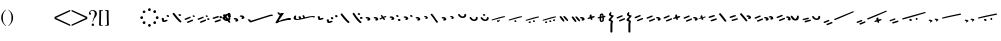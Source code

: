 SplineFontDB: 3.0
FontName: SmolenskyUnicode
FullName: Smolensky Unicode
FamilyName: SmolenskyUnicode
Weight: Medium
Copyright: Smolensky Unicode is a font for archaic Znamenny Notation.\n\nCopyright 2017 Aleksandr Andreev. Slavonic Computing Initiative.\nhttp://sci.ponomar.net/
UComments: "2017-2-1: Created." 
Version: 1.000
ItalicAngle: 0
UnderlinePosition: -100
UnderlineWidth: 50
Ascent: 800
Descent: 200
LayerCount: 2
Layer: 0 0 "Back"  1
Layer: 1 0 "Fore"  0
XUID: [1021 187 1807321670 11892138]
FSType: 8
OS2Version: 0
OS2_WeightWidthSlopeOnly: 0
OS2_UseTypoMetrics: 1
CreationTime: 1485932044
ModificationTime: 1488908208
PfmFamily: 17
TTFWeight: 500
TTFWidth: 5
LineGap: 90
VLineGap: 0
OS2TypoAscent: 0
OS2TypoAOffset: 1
OS2TypoDescent: 0
OS2TypoDOffset: 1
OS2TypoLinegap: 90
OS2WinAscent: 0
OS2WinAOffset: 1
OS2WinDescent: 0
OS2WinDOffset: 1
HheadAscent: 0
HheadAOffset: 1
HheadDescent: 0
HheadDOffset: 1
OS2Vendor: 'PfEd'
Lookup: 4 0 0 "'ccmp' Znamenny Ligatures"  {"'ccmp' Znamenny Ligatures 0-1"  } ['ccmp' ('DFLT' <'dflt' > 'latn' <'dflt' > ) ]
Lookup: 260 0 0 "'mark' Mark Positioning"  {"'mark' Mark Positioning-1"  } ['mark' ('DFLT' <'dflt' > 'latn' <'dflt' > ) ]
MarkAttachClasses: 1
DEI: 91125
LangName: 1033 "" "" "" "" "" "" "" "" "" "" "" "" "" "Copyright (c) 2017, Aleksandr Andreev, (<http://sci.ponomar.net/|aleksandr.andreev@gmail.com>),+AAoA-without Reserved Font Name.+AAoACgAA-This Font Software is licensed under the SIL Open Font License, Version 1.1.+AAoA-This license is copied below, and is also available with a FAQ at:+AAoA-http://scripts.sil.org/OFL+AAoACgAK------------------------------------------------------------+AAoA-SIL OPEN FONT LICENSE Version 1.1 - 26 February 2007+AAoA------------------------------------------------------------+AAoACgAA-PREAMBLE+AAoA-The goals of the Open Font License (OFL) are to stimulate worldwide+AAoA-development of collaborative font projects, to support the font creation+AAoA-efforts of academic and linguistic communities, and to provide a free and+AAoA-open framework in which fonts may be shared and improved in partnership+AAoA-with others.+AAoACgAA-The OFL allows the licensed fonts to be used, studied, modified and+AAoA-redistributed freely as long as they are not sold by themselves. The+AAoA-fonts, including any derivative works, can be bundled, embedded, +AAoA-redistributed and/or sold with any software provided that any reserved+AAoA-names are not used by derivative works. The fonts and derivatives,+AAoA-however, cannot be released under any other type of license. The+AAoA-requirement for fonts to remain under this license does not apply+AAoA-to any document created using the fonts or their derivatives.+AAoACgAA-DEFINITIONS+AAoAIgAA-Font Software+ACIA refers to the set of files released by the Copyright+AAoA-Holder(s) under this license and clearly marked as such. This may+AAoA-include source files, build scripts and documentation.+AAoACgAi-Reserved Font Name+ACIA refers to any names specified as such after the+AAoA-copyright statement(s).+AAoACgAi-Original Version+ACIA refers to the collection of Font Software components as+AAoA-distributed by the Copyright Holder(s).+AAoACgAi-Modified Version+ACIA refers to any derivative made by adding to, deleting,+AAoA-or substituting -- in part or in whole -- any of the components of the+AAoA-Original Version, by changing formats or by porting the Font Software to a+AAoA-new environment.+AAoACgAi-Author+ACIA refers to any designer, engineer, programmer, technical+AAoA-writer or other person who contributed to the Font Software.+AAoACgAA-PERMISSION & CONDITIONS+AAoA-Permission is hereby granted, free of charge, to any person obtaining+AAoA-a copy of the Font Software, to use, study, copy, merge, embed, modify,+AAoA-redistribute, and sell modified and unmodified copies of the Font+AAoA-Software, subject to the following conditions:+AAoACgAA-1) Neither the Font Software nor any of its individual components,+AAoA-in Original or Modified Versions, may be sold by itself.+AAoACgAA-2) Original or Modified Versions of the Font Software may be bundled,+AAoA-redistributed and/or sold with any software, provided that each copy+AAoA-contains the above copyright notice and this license. These can be+AAoA-included either as stand-alone text files, human-readable headers or+AAoA-in the appropriate machine-readable metadata fields within text or+AAoA-binary files as long as those fields can be easily viewed by the user.+AAoACgAA-3) No Modified Version of the Font Software may use the Reserved Font+AAoA-Name(s) unless explicit written permission is granted by the corresponding+AAoA-Copyright Holder. This restriction only applies to the primary font name as+AAoA-presented to the users.+AAoACgAA-4) The name(s) of the Copyright Holder(s) or the Author(s) of the Font+AAoA-Software shall not be used to promote, endorse or advertise any+AAoA-Modified Version, except to acknowledge the contribution(s) of the+AAoA-Copyright Holder(s) and the Author(s) or with their explicit written+AAoA-permission.+AAoACgAA-5) The Font Software, modified or unmodified, in part or in whole,+AAoA-must be distributed entirely under this license, and must not be+AAoA-distributed under any other license. The requirement for fonts to+AAoA-remain under this license does not apply to any document created+AAoA-using the Font Software.+AAoACgAA-TERMINATION+AAoA-This license becomes null and void if any of the above conditions are+AAoA-not met.+AAoACgAA-DISCLAIMER+AAoA-THE FONT SOFTWARE IS PROVIDED +ACIA-AS IS+ACIA, WITHOUT WARRANTY OF ANY KIND,+AAoA-EXPRESS OR IMPLIED, INCLUDING BUT NOT LIMITED TO ANY WARRANTIES OF+AAoA-MERCHANTABILITY, FITNESS FOR A PARTICULAR PURPOSE AND NONINFRINGEMENT+AAoA-OF COPYRIGHT, PATENT, TRADEMARK, OR OTHER RIGHT. IN NO EVENT SHALL THE+AAoA-COPYRIGHT HOLDER BE LIABLE FOR ANY CLAIM, DAMAGES OR OTHER LIABILITY,+AAoA-INCLUDING ANY GENERAL, SPECIAL, INDIRECT, INCIDENTAL, OR CONSEQUENTIAL+AAoA-DAMAGES, WHETHER IN AN ACTION OF CONTRACT, TORT OR OTHERWISE, ARISING+AAoA-FROM, OUT OF THE USE OR INABILITY TO USE THE FONT SOFTWARE OR FROM+AAoA-OTHER DEALINGS IN THE FONT SOFTWARE." "http://scripts.sil.org/OFL" "" "" "" "" "+7nAA +7nUA +7pAA" 
Encoding: UnicodeFull
Compacted: 1
UnicodeInterp: none
NameList: Adobe Glyph List
DisplaySize: -72
AntiAlias: 1
FitToEm: 1
WinInfo: 0 18 7
BeginPrivate: 0
EndPrivate
Grid
0 407.056 m 24
 71.7598 407.056 112.24 407.056 184 407.056 c 28
EndSplineSet
AnchorClass2: "Podchashie"  "'mark' Mark Positioning-1" "Tonal"  "'mark' Mark Positioning-1" 
BeginChars: 1114112 108

StartChar: uniEE73
Encoding: 61043 61043 0
Width: 611
VWidth: 0
Flags: W
HStem: 160 24<102.169 178.331> 229 24<439.926 553.246>
VStem: 40 57<186.182 253.02> 261 37<239.721 266.27>
LayerCount: 2
Fore
SplineSet
298 276 m 1
 307 258 320 231 328 220 c 1
 368 232 470 253 528 253 c 0
 554 253 571 249 571 239 c 0
 572 222 564 217 554 217 c 0
 538 217 516 229 516 229 c 1
 455 229 243 163 120 160 c 1
 72 160 40 171 40 202 c 0
 41 242 67 266 96 266 c 0
 103 266 105 262 105 257 c 0
 105 246 97 228 97 212 c 0
 97 197 105 184 136 184 c 0
 148 184 163 185 181 188 c 1
 159 235 l 1
 183 245 185 244 204 252 c 1
 215 239 218 226 234 199 c 1
 249 202 265 206 282 210 c 1
 274 226 l 2
 267 239 265 251 261 264 c 1
 298 276 l 1
EndSplineSet
Validated: 1
EndChar

StartChar: uniEE70
Encoding: 61040 61040 1
Width: 709
VWidth: 0
Flags: W
HStem: 254 35<569.875 668.919>
DStem2: 120 134 139 99 0.954201 0.299166<-2.3985 566.667>
AnchorPoint: "Podchashie" 228 74 basechar 0
AnchorPoint: "Tonal" 272 228 basechar 0
LayerCount: 2
Fore
SplineSet
40 167 m 1
 51 170 63 172 73 172 c 0
 88 172 102 168 110 155 c 0
 115 146 120 134 120 134 c 25
 608 287 l 18
 613 289 629 289 641 289 c 0
 645 289 648 289 651 289 c 8
 660 289 670 289 669 275 c 1
 670 255 662 254 656 254 c 0
 652 254 649 254 645 254 c 24
 628 254 622 253 601 248 c 1
 486 212 343 170 139 99 c 8
 130 97 125 93 115 93 c 27
 89 93 48 159 40 167 c 1
EndSplineSet
Validated: 1
EndChar

StartChar: uniEE7B
Encoding: 61051 61051 2
Width: 400
VWidth: 0
Flags: W
HStem: 134 92<98.2969 140> 140 99<305 342> 185 41<43.1775 88.6264> 214 25<317.417 358.042>
VStem: 81 77<142.439 173.585>
DStem2: 200 184 228 162 0.895365 0.445334<-13.3422 53.2202> 283 221 221 244 0.586697 -0.809807<-58.7881 -9.19709 30.8057 77.6033>
LayerCount: 2
Fore
SplineSet
107 134 m 0x88
 95 134 84 140 81 156 c 0
 79 165 87 165 95 174 c 0
 102 181 95 187 89 190 c 0
 81 193 75 182 67 185 c 0
 54 190 51 199 40 208 c 1
 40 209 l 0
 40 221 61 226 81 226 c 0x28
 121 226 155 202 158 171 c 1
 158 150 127 134 107 134 c 0x88
342 239 m 0x48
 352 239 360 227 360 219 c 0
 360 217 359 215 356 214 c 0x18
 339 210 321 203 301 196 c 1
 325 162 l 2
 326 160 327 158 327 157 c 0
 327 148 315 140 305 140 c 0
 300 140 295 142 292 146 c 2
 267 181 l 1
 254 175 242 169 228 162 c 0
 221 159 212 151 200 153 c 0
 193 154 188 160 188 168 c 0
 188 175 193 180 200 184 c 0
 218 193 233 200 248 207 c 1
 221 244 l 2
 220 245 220 247 220 248 c 0
 220 257 233 265 243 265 c 0
 248 265 252 264 255 260 c 2
 283 221 l 1
 293 225 325 239 342 239 c 0x48
EndSplineSet
Validated: 1
EndChar

StartChar: uniEE81
Encoding: 61057 61057 3
Width: 283
VWidth: 0
Flags: W
HStem: 122 38<109.639 188.729> 255 48<100.062 155.501>
VStem: 98 59<257.231 300.521> 201 42<175.657 225.884>
LayerCount: 2
Fore
SplineSet
157 273 m 0
 157 262 142 255 131 255 c 0
 113 255 98 272 98 286 c 0
 98 297 110 303 122 303 c 0
 139 303 157 291 157 273 c 0
220 226 m 27
 233 226 243 216 243 201 c 0
 243 178 242 166 226 148 c 8
 207 127 186 122 157 122 c 19
 111 122 85 139 62 164 c 8
 49 178 40 191 40 206 c 0
 40 216 52 223 63 223 c 0
 67 223 71 222 74 220 c 8
 93 208 94 190 112 177 c 24
 126 166 136 160 154 160 c 27
 168 160 179 164 188 175 c 24
 199 189 191 204 201 219 c 24
 205 226 212 226 220 226 c 27
EndSplineSet
Validated: 1
EndChar

StartChar: uniEE87
Encoding: 61063 61063 4
Width: 294
VWidth: 0
Flags: W
HStem: 106 141<147 153>
VStem: 40 214
LayerCount: 2
Fore
SplineSet
133 233 m 0
 133 244 147 247 157 247 c 0
 166 247 171 244 177 237 c 0
 185 229 254 164 254 134 c 0
 254 124 248 121 241 121 c 0
 232 121 222 125 217 130 c 8
 183 159 168 181 141 217 c 16
 137 222 133 227 133 233 c 0
40 230 m 0
 40 240 53 244 61 244 c 0
 76 244 81 241 88 232 c 16
 96 221 161 151 161 120 c 0
 161 111 153 106 144 106 c 0
 135 106 127 111 120 118 c 8
 86 151 73 175 47 214 c 16
 44 220 40 225 40 230 c 0
EndSplineSet
Validated: 1
EndChar

StartChar: uniEE72
Encoding: 61042 61042 5
Width: 461
VWidth: 0
Flags: W
HStem: 158 50<278.04 419.989> 278 65<107.578 139.297>
LayerCount: 2
Fore
SplineSet
97 343 m 26
 127 343 l 25
 127 343 134 337 134 331 c 3
 134 318 147 319 156 319 c 3
 177 319 173 327 191 327 c 3
 215 327 228 327 252 327 c 25
 126 154 l 25
 126 147 126 142 126 135 c 0
 126 135 126 135 127 135 c 0
 132 135 170 153 199 166 c 1
 260 181 303 193 355 208 c 1
 370 208 403 208 412 208 c 2
 413 208 l 2
 419 209 421 202 421 194 c 2
 421 187 l 2
 421 182 421 176 420 170 c 0
 420 160 405 158 387 158 c 0
 375 158 363 158 353 158 c 0
 347 158 342 158 338 158 c 0
 287 147 183 125 132 110 c 0
 120 107 85 76 60 76 c 0
 52 76 40 77 40 91 c 0
 40 97 46 116 57 130 c 1
 95 192 117 227 146 278 c 1
 110 283 104 307 85 332 c 24
 81 337 91 343 97 343 c 26
EndSplineSet
Validated: 1
EndChar

StartChar: uniEE7A
Encoding: 61050 61050 6
Width: 198
VWidth: 0
Flags: W
HStem: 130 92<98.2969 140> 181 41<42.0698 88.6272>
VStem: 81 77<138.439 169.585>
LayerCount: 2
Fore
SplineSet
107 130 m 4xa0
 95 130 84 136 81 152 c 12
 79 161 87 161 96 170 c 4
 102 176 95 183 89 185 c 28
 81 188 76 178 68 181 c 28
 55 185 51 194 40 203 c 21
 40 204 l 4
 40 217 61 222 81 222 c 4x60
 121 222 155 198 158 167 c 5
 158 146 127 130 107 130 c 4xa0
EndSplineSet
Validated: 1
EndChar

StartChar: uniEE75
Encoding: 61045 61045 7
Width: 230
VWidth: 0
Flags: W
HStem: 153 56<104.209 175.126>
VStem: 40 63<192.637 246.813>
LayerCount: 2
Fore
SplineSet
103 192 m 13
 129 198 142 209 170 209 c 4
 181 209 190 205 190 189 c 4
 190 175 131 153 92 153 c 4
 76 153 64 157 60 166 c 4
 52 188 43 212 40 237 c 5
 56 247 72 250 79 250 c 4
 98 250 94 227 103 192 c 13
EndSplineSet
Validated: 1
EndChar

StartChar: uniEE78
Encoding: 61048 61048 8
Width: 302
VWidth: 0
Flags: W
HStem: 80 239
VStem: 40 222
LayerCount: 2
Fore
SplineSet
40 297 m 0
 40 310 54 319 69 319 c 0
 73 319 77 318 81 314 c 0
 147 230 183 184 259 110 c 0
 261 107 262 104 262 101 c 0
 262 92 254 82 244 80 c 1
 218 81 217 87 205 99 c 1
 143 153 111 200 53 272 c 0
 46 280 40 286 40 297 c 0
EndSplineSet
Validated: 1
EndChar

StartChar: uniEE7C
Encoding: 61052 61052 9
Width: 355
VWidth: 0
Flags: W
HStem: 132 53<246.666 314.107> 150 92<98.2969 140> 201 41<43.1775 88.6264> 221 50<203.353 264.025>
VStem: 81 77<158.439 189.585> 201 65<224.882 267.063> 245 70<134.221 181.739>
LayerCount: 2
Fore
SplineSet
315 158 m 0x8a
 315 138 295 132 279 132 c 0
 259 132 245 148 245 162 c 0
 245 175 257 185 278 185 c 0
 295 185 315 172 315 158 c 0x8a
227 271 m 0x1c
 246 271 266 256 266 241 c 0
 266 227 253 221 240 221 c 0
 220 221 201 237 201 252 c 0
 201 261 210 271 227 271 c 0x1c
107 150 m 4x48
 95 150 84 156 81 172 c 4
 79 181 87 181 95 190 c 4
 102 197 95 203 89 206 c 4
 81 209 75 198 67 201 c 4
 54 206 51 215 40 224 c 5
 40 225 l 4
 40 237 61 242 81 242 c 4x28
 121 242 155 218 158 187 c 5
 158 166 127 150 107 150 c 4x48
EndSplineSet
Validated: 1
EndChar

StartChar: uniEE80
Encoding: 61056 61056 10
Width: 283
VWidth: 0
Flags: W
HStem: 122 38<109.639 188.729>
VStem: 201 42<175.657 225.884>
LayerCount: 2
Fore
SplineSet
220 226 m 27
 233 226 243 216 243 201 c 0
 243 178 242 166 226 148 c 8
 207 127 186 122 157 122 c 19
 111 122 85 139 62 164 c 8
 49 178 40 191 40 206 c 0
 40 216 52 223 63 223 c 0
 67 223 71 222 74 220 c 8
 93 208 94 190 112 177 c 24
 126 166 136 160 154 160 c 27
 168 160 179 164 188 175 c 24
 199 189 191 204 201 219 c 24
 205 226 212 226 220 226 c 27
EndSplineSet
Validated: 1
EndChar

StartChar: uniEE84
Encoding: 61060 61060 11
Width: 418
VWidth: 0
Flags: W
HStem: 79 42<118.516 171.954> 102 43<222.286 273.85>
VStem: 115 57<79.8259 117.387> 222 52<102.39 144.438>
DStem2: 52 159 193 172 0.965824 0.259199<-4.28912 318.829>
LayerCount: 2
Fore
SplineSet
222 128 m 0x70
 222 141 233 145 244 145 c 0x70
 261 145 274 139 274 121 c 0xb0
 274 106 261 102 250 102 c 0
 233 102 222 110 222 128 c 0x70
172 101 m 0
 172 85 156 79 141 79 c 0
 135 79 122 79 115 90 c 1
 115 94 114 106 118 108 c 0
 129 114 141 121 153 121 c 0xb0
 162 121 172 115 172 101 c 0
362 241 m 0
 372 241 378 234 378 231 c 0
 378 227 375 223 370 219 c 1
 252 189 280 196 193 172 c 8
 145 158 104 146 57 135 c 0
 56 135 55 135 54 135 c 0
 47 135 40 140 40 147 c 0
 40 151 48 158 52 159 c 8
 105 177 162 192 188 200 c 0
 201 204 323 241 362 241 c 0
EndSplineSet
Validated: 1
EndChar

StartChar: uniEE7E
Encoding: 61054 61054 12
Width: 640
VWidth: 0
Flags: W
HStem: 138 92<98.2969 140> 176 75<298.211 335.614> 189 41<43.1775 88.6264> 217 34<253.14 289.719>
VStem: 81 77<146.439 177.585> 284 62<180.683 208.631>
LayerCount: 2
Fore
SplineSet
417 278 m 0x0c
 415 281 414 284 414 287 c 0
 414 298 430 308 443 308 c 0
 449 308 454 306 458 300 c 0
 519 229 531 189 597 111 c 0
 599 108 600 105 600 102 c 0
 600 91 586 81 573 81 c 0
 567 81 560 83 556 89 c 0
 466 223 451 240 417 278 c 0x0c
305 176 m 0x4c
 295 176 286 181 284 194 c 0
 282 201 289 201 296 209 c 0
 301 214 295 219 290 221 c 0
 284 223 279 215 273 217 c 0
 262 221 259 228 251 236 c 1
 251 237 l 0
 251 247 267 251 284 251 c 0x1c
 316 251 344 231 346 206 c 1
 346 189 321 176 305 176 c 0x4c
107 138 m 0x8c
 95 138 84 144 81 160 c 0
 79 169 87 169 95 178 c 0
 102 185 95 191 89 194 c 0
 81 197 75 186 67 189 c 0
 54 194 51 203 40 212 c 1
 40 213 l 0
 40 225 61 230 81 230 c 0x2c
 121 230 155 206 158 175 c 1
 158 154 127 138 107 138 c 0x8c
EndSplineSet
Validated: 1
EndChar

StartChar: uniEE89
Encoding: 61065 61065 13
Width: 261
VWidth: 0
Flags: W
HStem: 174 26<41 77.5288> 195 50<155.484 213.768>
VStem: 90 53<231 282.312> 110 51<153.75 188.945>
LayerCount: 2
Fore
SplineSet
195 245 m 0x60
 203 245 220 235 220 227 c 0
 220 208 155 195 155 195 c 1x60
 156 187 161 176 161 167 c 0
 161 155 151 153 138 153 c 0
 116 153 121 175 110 189 c 25
 90 183 110 189 58 174 c 0
 50 172 40 180 40 189 c 0
 40 193 41 196 41 200 c 1x90
 60 210 73 210 93 218 c 1
 93 230 90 237 90 246 c 0
 90 263 98 283 118 283 c 0
 122 283 127 282 132 281 c 0
 143 278 137 251 143 231 c 1
 159 235 178 245 195 245 c 0x60
EndSplineSet
Validated: 1
EndChar

StartChar: uniEE8B
Encoding: 61067 61067 14
Width: 279
VWidth: 0
Flags: W
HStem: 109 31<129.005 157.816> 277 39<131.003 159>
VStem: 91 37<140.369 202 242 275.738> 160 39<151.476 214>
DStem2: 91 234 91 202 0.985821 0.167799<-54.3474 -5.36958 39.7894 64.6657 102.6 131.844>
LayerCount: 2
Fore
SplineSet
238 242 m 0
 238 223 211 223 196 220 c 1
 197 207 199 193 199 180 c 0
 199 141 187 109 140 109 c 0
 124 109 109 110 102 122 c 0
 92 138 91 152 91 169 c 0
 91 173 91 178 91 182 c 0
 91 187 91 193 91 199 c 0
 91 200 91 201 91 202 c 1
 80 200 68 198 55 196 c 0
 47 194 40 198 40 209 c 0
 40 218 46 226 54 227 c 0
 67 230 80 232 91 234 c 1
 92 256 94 277 104 296 c 0
 112 312 132 316 152 316 c 0
 184 316 188 280 191 254 c 1
 200 255 210 259 221 259 c 0
 230 259 238 253 238 242 c 0
128 173 m 0
 128 170 128 166 128 163 c 0
 128 148 135 148 138 140 c 1
 147 140 157 145 158 151 c 0
 160 161 160 181 160 195 c 0
 160 203 160 208 160 214 c 1
 150 212 140 210 129 208 c 1
 129 198 128 186 128 173 c 0
160 248 m 1
 159 267 157 277 149 277 c 0
 135 275 131 267 131 259 c 0
 131 254 130 248 130 242 c 1
 140 244 150 246 160 248 c 1
EndSplineSet
Validated: 1
EndChar

StartChar: uniEE8D
Encoding: 61069 61069 15
Width: 205
VWidth: 0
Flags: W
VStem: 40 64<140.685 188.822> 49 53<272.22 320.783> 86 50<-163.771 113.79>
LayerCount: 2
Fore
SplineSet
110 -164 m 0x20
 96 -164 85 -159 85 -147 c 2
 86 2 l 0x20
 86 20 87 30 87 49 c 0
 87 75 92 89 95 115 c 1
 69 117 40 127 40 153 c 0x80
 40 188 83 192 103 237 c 1
 77 252 49 258 49 288 c 0
 49 321 84 339 100 357 c 1
 100 352 101 350 101 345 c 0
 101 339 110 337 110 331 c 0
 110 313 102 304 102 286 c 0x40
 102 276 115 272 125 272 c 0
 142 272 165 271 165 254 c 0
 165 210 104 204 104 160 c 0x80
 104 137 149 143 149 120 c 0
 149 92 136 78 136 51 c 2
 136 2 l 1
 135 -147 l 2
 135 -155 127 -164 110 -164 c 0x20
EndSplineSet
Validated: 1
EndChar

StartChar: uniEE8F
Encoding: 61071 61071 16
Width: 291
VWidth: 0
Flags: W
HStem: 114 155
VStem: 42 208
DStem2: 46 220 66 188 0.92807 0.372406<-11.4383 149.428> 106 146 125 114 0.927846 0.372962<-12.4161 148.513>
LayerCount: 2
Fore
SplineSet
106 146 m 0
 167 170 175 174 228 195 c 0
 237 199 247 194 250 186 c 0
 254 177 253 166 244 162 c 0
 194 142 173 132 125 114 c 0
 116 110 105 116 101 125 c 0
 98 133 98 143 106 146 c 0
46 220 m 0
 108 244 116 248 169 269 c 0
 178 273 187 268 191 260 c 0
 195 251 193 240 184 236 c 0
 135 216 114 206 66 188 c 0
 56 184 46 190 42 199 c 0
 39 207 39 217 46 220 c 0
EndSplineSet
Validated: 1
EndChar

StartChar: uniEE93
Encoding: 61075 61075 17
Width: 525
VWidth: 0
Flags: W
HStem: 121 34<92.0974 159.703> 156 35<177.766 247.816> 201 34<40.4608 107.508> 236 35<125.487 196.819>
DStem2: 342 312 314 270 0.645198 -0.764016<-11.4404 233.184>
LayerCount: 2
Fore
SplineSet
301 295 m 0
 301 308 316 317 330 317 c 0
 334 317 339 316 342 312 c 0
 381 265 424 217 474 153 c 1
 481 144 484 138 485 127 c 0
 485 118 476 111 467 111 c 0
 449 111 442 122 430 134 c 1
 352 229 341 240 314 270 c 0
 307 278 301 284 301 295 c 0
98 155 m 0
 162 172 170 175 226 191 c 0
 227 191 229 191 230 191 c 0
 241 191 248 180 248 171 c 0
 248 164 245 158 237 156 c 0
 186 142 164 134 114 121 c 0
 113 121 111 121 110 121 c 0
 101 121 94 127 92 135 c 0
 90 143 90 153 98 155 c 0
59 201 m 0
 48 201 40 210 40 223 c 0
 40 229 42 234 48 235 c 0
 112 253 119 255 175 271 c 0
 177 271 178 271 180 271 c 0
 190 271 197 261 197 251 c 0
 197 244 194 238 187 236 c 0
 136 222 113 215 64 202 c 0
 62 201 61 201 59 201 c 0
EndSplineSet
Validated: 1
EndChar

StartChar: uniEE9A
Encoding: 61082 61082 18
Width: 836
VWidth: 0
Flags: W
HStem: 80 33<40.6325 87.8568 230.401 261.607>
DStem2: 47 113 66 81 0.932637 0.360815<0.304814 126.2> 117 58 137 26 0.929881 0.367861<0.0362091 138.26>
AnchorPoint: "Podchashie" 449 98 basechar 0
AnchorPoint: "Tonal" 447 282 basechar 0
LayerCount: 2
Fore
SplineSet
783 374 m 0
 792 374 795 370 796 360 c 0
 796 352 787 348 779 345 c 0
 605 271 483 215 329 155 c 9
 320 157 311 153 307 160 c 24
 303 170 306 181 315 185 c 0
 459 244 559 284 764 369 c 0
 768 372 777 374 783 374 c 0
117 58 m 0
 179 82 186 86 240 107 c 0
 242 108 244 108 246 108 c 0
 256 108 264 97 264 87 c 0
 264 82 261 77 255 74 c 0
 206 54 184 44 137 26 c 0
 134 25 132 25 130 25 c 0
 123 25 115 30 113 37 c 0
 110 45 109 55 117 58 c 0
60 80 m 0
 49 80 40 89 40 102 c 0
 40 107 42 111 47 113 c 0
 108 137 106 135 159 157 c 0
 161 158 163 158 165 158 c 0
 176 158 184 147 184 137 c 0
 184 131 181 126 175 124 c 0
 125 104 114 99 66 81 c 0
 64 80 62 80 60 80 c 0
EndSplineSet
Validated: 1
EndChar

StartChar: uniEE9D
Encoding: 61085 61085 19
Width: 982
VWidth: 0
Flags: W
HStem: 124 55<535.682 594.505> 155 53<692.157 738.536> 322 29<881.32 941.897>
VStem: 533 63<127.652 176.554> 691 48<155.517 207.101>
DStem2: 47 155 64 122 0.959732 0.280918<2.01127 126.151> 113 95 130 62 0.954615 0.297841<1.37423 136.923>
LayerCount: 2
Fore
SplineSet
691 184 m 0x78
 691 198 708 208 719 208 c 0
 736 208 739 192 739 178 c 0
 739 165 729 155 717 155 c 0
 703 155 691 170 691 184 c 0x78
533 157 m 0
 533 172 547 179 560 179 c 0
 579 179 596 167 596 148 c 0
 596 133 585 124 571 124 c 0xb8
 552 124 533 139 533 157 c 0
928 351 m 0
 938 351 942 347 942 338 c 0
 942 328 933 326 924 322 c 0
 744 264 535 207 378 163 c 9
 369 166 359 162 356 170 c 24
 353 180 357 191 366 194 c 0
 536 246 688 284 910 348 c 0
 914 350 922 351 928 351 c 0
113 95 m 0
 176 114 184 117 239 134 c 0
 241 135 243 135 244 135 c 0
 255 135 262 124 262 114 c 0
 262 108 259 102 252 100 c 0
 201 84 179 76 130 62 c 0
 128 61 126 61 125 61 c 0
 116 61 109 67 107 75 c 0
 105 83 105 93 113 95 c 0
64 122 m 0
 62 121 60 121 59 121 c 0
 48 121 40 131 40 143 c 0
 40 149 42 154 47 155 c 0x78
 111 174 108 173 163 190 c 0
 165 191 166 191 168 191 c 0
 178 191 186 180 186 170 c 0
 186 164 183 158 176 156 c 0
 125 140 113 136 64 122 c 0
EndSplineSet
Validated: 1
EndChar

StartChar: uniEE9E
Encoding: 61086 61086 20
Width: 892
VWidth: 0
Flags: W
HStem: 88 76<88.2108 125.821> 114 76<236.211 273.821> 130 34<41.6206 79.7195> 156 34<189.621 227.719>
VStem: 74 63<93.0625 120.631> 222 63<119.062 146.631>
DStem2: 384 212 396 186 0.981386 0.192046<-12.5562 456.573>
LayerCount: 2
Fore
SplineSet
830 311 m 0x0c
 839 311 852 306 852 295 c 0
 852 286 841 280 831 278 c 0
 662 245 560 223 396 186 c 9
 388 188 379 184 375 192 c 0
 371 199 376 210 384 212 c 24
 553 257 621 266 821 310 c 0
 824 311 827 311 830 311 c 0x0c
243 114 m 0x4c
 233 114 224 119 222 132 c 8
 220 139 226 139 234 147 c 0
 239 152 233 158 228 160 c 24
 222 162 217 153 211 156 c 24
 200 160 197 167 188 174 c 17
 188 175 l 0
 188 186 205 190 222 190 c 0x1c
 254 190 282 170 285 145 c 1
 285 127 259 114 243 114 c 0x4c
95 88 m 0x8c
 85 88 76 93 74 106 c 8
 72 113 78 113 86 121 c 0
 91 126 85 132 80 134 c 24
 74 136 69 127 63 130 c 24
 52 134 49 141 40 148 c 17
 40 149 l 0
 40 160 57 164 74 164 c 0x2c
 106 164 134 144 137 119 c 1
 137 101 111 88 95 88 c 0x8c
EndSplineSet
Validated: 1
EndChar

StartChar: uniEE9F
Encoding: 61087 61087 21
Width: 892
VWidth: 0
Flags: W
HStem: 88 76<88.2108 125.821> 114 76<236.211 273.821> 124 55<528.886 587.57> 130 34<41.6206 79.7195> 155 54<685.402 731.429> 156 34<189.621 227.719>
VStem: 74 63<93.0625 120.631> 222 63<119.062 146.631> 526 63<127.838 176.572> 684 48<155.551 208.047>
DStem2: 384 212 396 186 0.981386 0.192046<-12.5562 456.573>
LayerCount: 2
Fore
SplineSet
684 185 m 0x0bc0
 684 199 701 209 712 209 c 0
 729 209 732 192 732 178 c 0
 732 166 722 155 710 155 c 0
 696 155 684 171 684 185 c 0x0bc0
526 157 m 0
 526 173 540 179 553 179 c 0
 572 179 589 167 589 149 c 0
 589 133 578 124 564 124 c 0x23c0
 545 124 526 140 526 157 c 0
830 311 m 0
 839 311 852 306 852 295 c 0
 852 286 841 280 831 278 c 0
 662 245 560 223 396 186 c 9
 388 188 379 184 375 192 c 0
 371 199 376 210 384 212 c 24
 553 257 621 266 821 310 c 0
 824 311 827 311 830 311 c 0
243 114 m 0x43c0
 233 114 224 119 222 132 c 8
 220 139 226 139 234 147 c 0
 239 152 233 158 228 160 c 24
 222 162 217 153 211 156 c 24
 200 160 197 167 188 174 c 17
 188 175 l 0
 188 186 205 190 222 190 c 0x07c0
 254 190 282 170 285 145 c 1
 285 127 259 114 243 114 c 0x43c0
95 88 m 0x83c0
 85 88 76 93 74 106 c 8
 72 113 78 113 86 121 c 0
 91 126 85 132 80 134 c 24
 74 136 69 127 63 130 c 24
 52 134 49 141 40 148 c 17
 40 149 l 0
 40 160 57 164 74 164 c 0x13c0
 106 164 134 144 137 119 c 1
 137 101 111 88 95 88 c 0x83c0
EndSplineSet
Validated: 1
EndChar

StartChar: uniEEA6
Encoding: 61094 61094 22
Width: 744
VWidth: 0
Flags: W
HStem: 94 76<88.2108 125.821> 136 34<41.6206 79.7195>
VStem: 74 63<99.0625 126.631>
DStem2: 236 192 248 166 0.981386 0.192046<-12.5562 456.573>
LayerCount: 2
Fore
SplineSet
682 291 m 0x20
 691 291 704 286 704 275 c 0
 704 266 693 260 683 258 c 0
 514 225 412 203 248 166 c 9
 240 168 231 164 227 172 c 0
 223 179 228 190 236 192 c 24
 405 237 473 246 673 290 c 0
 676 291 679 291 682 291 c 0x20
95 94 m 0xa0
 85 94 76 99 74 112 c 8
 72 119 78 119 86 127 c 0
 91 132 85 138 80 140 c 24
 74 142 69 133 63 136 c 24
 52 140 49 147 40 154 c 17
 40 155 l 0
 40 166 57 170 74 170 c 0x60
 106 170 134 150 137 125 c 1
 137 107 111 94 95 94 c 0xa0
EndSplineSet
Validated: 1
EndChar

StartChar: uniEEB0
Encoding: 61104 61104 23
Width: 894
VWidth: 0
Flags: W
HStem: 172 35<117.797 185.637> 301 34<770.295 853.848>
DStem2: 111 103 128 70 0.947001 0.32123<0.487296 132.171 265.729 754.061>
AnchorPoint: "Podchashie" 444 98 basechar 0
AnchorPoint: "Tonal" 515.252 305.618 basechar 0
LayerCount: 2
Fore
SplineSet
281 229 m 1
 292 232 304 234 314 234 c 0
 329 234 343 230 351 217 c 0
 356 208 357 204 361 196 c 25
 792 334 l 18
 795 334 820 335 829 335 c 0
 843 335 855 333 854 319 c 1
 855 303 846 301 834 301 c 0
 829 301 826 301 823 301 c 0
 817 301 813 301 800 298 c 0
 686 262 584 232 380 161 c 8
 371 158 366 155 356 155 c 27
 315 155 289 221 281 229 c 1
111 103 m 0
 174 122 182 125 237 143 c 0
 239 143 241 143 242 143 c 0
 253 143 260 132 260 123 c 0
 260 116 257 111 250 108 c 0
 199 93 177 85 128 70 c 0
 126 69 124 69 123 69 c 0
 114 69 107 75 105 83 c 0
 103 91 103 101 111 103 c 0
64 138 m 0
 62 138 60 137 59 137 c 0
 48 137 40 148 40 159 c 0
 40 165 42 170 47 172 c 0
 111 191 108 189 163 207 c 0
 165 207 166 207 168 207 c 0
 178 207 186 196 186 186 c 0
 186 180 183 175 176 172 c 0
 125 157 113 153 64 138 c 0
EndSplineSet
Validated: 1
EndChar

StartChar: uniEEB5
Encoding: 61109 61109 24
Width: 1000
VWidth: 0
Flags: W
HStem: 62 300
DStem2: 399 205 418 170 0.957868 0.28721<-2.74824 561.067>
AnchorPoint: "Podchashie" 506 98 basechar 0
AnchorPoint: "Tonal" 577.252 305.618 basechar 0
LayerCount: 2
Fore
SplineSet
170 211 m 0
 171 222 186 224 195 222 c 0
 205 221 209 217 214 210 c 0
 220 200 277 132 277 101 c 0
 277 90 272 86 265 86 c 0
 256 86 244 93 239 98 c 8
 209 132 198 155 175 195 c 16
 172 200 169 205 170 211 c 0
154 76 m 0
 154 67 147 62 138 62 c 0
 128 62 120 67 113 75 c 8
 81 110 69 135 46 176 c 16
 43 181 40 186 40 191 c 0
 40 202 54 205 62 205 c 0
 77 204 81 200 88 191 c 16
 95 180 154 108 154 76 c 0
317 242 m 1
 328 245 339 248 349 248 c 0
 364 248 381 239 389 226 c 0
 394 217 395 213 399 205 c 25
 599 264 742 310 913 357 c 0
 923 361 931 362 938 362 c 0
 954 362 960 352 959 342 c 1
 959 327 851 296 834 292 c 1
 719 256 630 234 418 170 c 0
 409 167 404 164 394 164 c 27
 351 164 325 234 317 242 c 1
EndSplineSet
Validated: 1
EndChar

StartChar: uniEEBD
Encoding: 61117 61117 25
Width: 662
VWidth: 0
Flags: HW
HStem: 53.2056 58.5169<55.43 98.1168> 175.722 56.7625<583.291 620.3> 175.722 23.5933<569.87 582.931>
VStem: 569.781 52.2616<178.656 199.202>
DStem2: 107.996 82.0684 108.934 55.1592 0.952609 0.304196<-7.93003 489.547>
LayerCount: 2
Fore
SplineSet
41 98 m 0xb0
 41 104 59 112 69 112 c 0
 87 112 92 91 108 82 c 1
 299 143 89 76 571 230 c 0
 576 231 582 232 589 232 c 0
 601 232 622 224 622 200 c 0
 622 188 604 176 584 176 c 0xd0
 577 176 572 178 570 186 c 1
 567 191 568 197 575 199 c 8
 579 200 584 201 583 205 c 16
 581 210 576 209 570 207 c 0
 387 147 193 81 109 55 c 0
 105 54 101 53 97 53 c 0
 90 53 84 56 77 60 c 8
 63 69 41 82 41 98 c 0xb0
EndSplineSet
EndChar

StartChar: uniEEBF
Encoding: 61119 61119 26
Width: 364
VWidth: 0
Flags: W
HStem: 114 36<246.384 276> 221 28<58.3784 230.739>
VStem: 276 48<150 193.841>
LayerCount: 2
Fore
SplineSet
140 249 m 0
 222 249 324 216 324 140 c 0
 324 124 316 116 287 114 c 1
 254 114 237 147 219 149 c 1
 220 155 216 168 233 168 c 0
 259 168 261 150 275 150 c 1
 276 154 276 157 276 161 c 0
 276 206 203 221 169 221 c 0
 130 221 104 207 62 207 c 19
 52 207 40 207 40 221 c 0
 40 241 102 249 140 249 c 0
EndSplineSet
Validated: 1
EndChar

StartChar: uniEE50
Encoding: 61008 61008 27
Width: 0
VWidth: 0
GlyphClass: 4
Flags: W
HStem: 222 58<-98.3066 -37.3268>
VStem: -100 64<224.328 275.953>
AnchorPoint: "Tonal" -64.9814 220.049 mark 0
LayerCount: 2
Fore
SplineSet
-76 280 m 0
 -55 280 -36 264 -36 253 c 0
 -36 236 -48 222 -65 222 c 27
 -84 222 -100 235 -100 254 c 19
 -100 268 -92 280 -76 280 c 0
EndSplineSet
Validated: 1
EndChar

StartChar: uniEE51
Encoding: 61009 61009 28
Width: 0
VWidth: 0
GlyphClass: 4
Flags: W
HStem: 184 58<-213.102 -152.327> 224 58<-103.102 -42.3268>
VStem: -215 64<186.469 238.152> -105 64<226.469 278.152>
AnchorPoint: "Tonal" -179.964 181.049 mark 0
LayerCount: 2
Fore
SplineSet
-81 282 m 0x70
 -60 282 -41 267 -41 255 c 0
 -41 238 -53 224 -70 224 c 27
 -89 224 -105 238 -105 256 c 19
 -105 270 -97 282 -81 282 c 0x70
-191 242 m 0xb0
 -170 242 -151 227 -151 215 c 0
 -151 198 -163 184 -180 184 c 27
 -199 184 -215 198 -215 216 c 19
 -215 230 -207 242 -191 242 c 0xb0
EndSplineSet
Validated: 1
EndChar

StartChar: uniEE52
Encoding: 61010 61010 29
Width: 0
VWidth: 0
Flags: W
HStem: 184 58<-310.097 -249.331> 224 58<-200.097 -139.331> 268 58<-101.097 -40.3306>
VStem: -312 64<186.469 238.152> -202 64<226.469 278.152> -103 64<270.469 321.815>
AnchorPoint: "Tonal" -278.473 182.049 mark 0
LayerCount: 2
Fore
SplineSet
-80 326 m 0x3c
 -58 326 -39 310 -39 299 c 0
 -39 282 -52 268 -68 268 c 27
 -87 268 -103 282 -103 300 c 19
 -103 314 -96 326 -80 326 c 0x3c
-179 282 m 0x5c
 -157 282 -138 267 -138 255 c 0
 -138 238 -151 224 -167 224 c 27
 -186 224 -202 238 -202 256 c 19
 -202 270 -195 282 -179 282 c 0x5c
-289 242 m 0x9c
 -267 242 -248 227 -248 215 c 0
 -248 198 -261 184 -277 184 c 27
 -296 184 -312 198 -312 216 c 19
 -312 230 -305 242 -289 242 c 0x9c
EndSplineSet
Validated: 1
EndChar

StartChar: uniEE58
Encoding: 61016 61016 30
Width: 0
VWidth: 0
Flags: W
HStem: 231 86
VStem: -198 158
AnchorPoint: "Tonal" -103.982 242.049 mark 0
LayerCount: 2
Fore
SplineSet
-103 273 m 0
 -142 273 -146 231 -167 231 c 0
 -183 231 -198 251 -198 264 c 1
 -148 314 -121 314 -86 317 c 1
 -67 315 -40 320 -40 294 c 0
 -40 280 -47 267 -62 267 c 0
 -77 267 -87 273 -103 273 c 0
EndSplineSet
Validated: 1
EndChar

StartChar: uniEE76
Encoding: 61046 61046 31
Width: 356
VWidth: 0
Flags: W
HStem: 75 55<104.209 175.126> 170 58<147.898 208.673> 220 58<253.898 314.673>
VStem: 40 63<113.102 168.245> 146 64<172.469 224.152> 252 64<222.469 274.152>
LayerCount: 2
Fore
SplineSet
276 278 m 0xbc
 297 278 316 263 316 251 c 0
 316 234 304 220 287 220 c 27
 268 220 252 234 252 252 c 19
 252 266 260 278 276 278 c 0xbc
170 228 m 0xdc
 191 228 210 213 210 201 c 0
 210 184 198 170 181 170 c 27
 162 170 146 184 146 202 c 19
 146 216 154 228 170 228 c 0xdc
103 113 m 9
 129 120 142 130 170 130 c 0
 181 130 190 127 190 111 c 0
 190 97 131 75 92 75 c 0
 76 75 63 79 60 88 c 0
 52 109 43 134 40 159 c 1
 56 169 71 171 79 171 c 0
 97 171 94 148 103 113 c 9
EndSplineSet
Validated: 1
Ligature2: "'ccmp' Znamenny Ligatures 0-1" uniEE75 uniEE51
EndChar

StartChar: uniEE79
Encoding: 61049 61049 32
Width: 332
VWidth: 0
Flags: W
HStem: 182 53<223.268 291.234> 265 47<167.069 231.513>
VStem: 166 66<267.714 309.461> 222 70<184.72 233.078>
LayerCount: 2
Fore
SplineSet
257 235 m 0xd0
 275 235 292 225 292 209 c 0
 292 192 272 182 255 182 c 0
 237 182 222 196 222 211 c 0
 222 224 236 235 257 235 c 0xd0
166 293 m 0xe0
 166 303 178 312 195 312 c 0
 213 312 232 302 232 286 c 0
 232 273 218 265 202 265 c 0
 185 265 166 277 166 293 c 0xe0
40 297 m 0
 40 310 54 319 69 319 c 0
 73 319 77 318 81 314 c 0
 147 230 183 184 259 110 c 0
 261 107 262 104 262 101 c 0
 262 92 254 82 244 80 c 1
 218 81 217 87 205 99 c 1
 143 153 111 200 53 272 c 0
 46 280 40 286 40 297 c 0
EndSplineSet
Validated: 1
EndChar

StartChar: uniEE7D
Encoding: 61053 61053 33
Width: 306
VWidth: 0
Flags: W
HStem: 150 92<98.2969 140> 201 41<43.1775 88.6264> 221 50<203.353 264.025>
VStem: 81 77<158.439 189.585> 201 65<224.882 267.063>
LayerCount: 2
Fore
SplineSet
227 271 m 0x38
 246 271 266 256 266 241 c 0
 266 227 253 221 240 221 c 0
 220 221 201 237 201 252 c 0
 201 261 210 271 227 271 c 0x38
107 150 m 0x98
 95 150 84 156 81 172 c 0
 79 181 87 181 95 190 c 0
 102 197 95 203 89 206 c 0
 81 209 75 198 67 201 c 0
 54 206 51 215 40 224 c 1
 40 225 l 0
 40 237 61 242 81 242 c 0x58
 121 242 155 218 158 187 c 1
 158 166 127 150 107 150 c 0x98
EndSplineSet
Validated: 1
EndChar

StartChar: uniEE7F
Encoding: 61055 61055 34
Width: 695
VWidth: 0
Flags: W
HStem: 138 92<98.2969 140> 176 75<298.211 335.614> 189 41<43.1775 88.6264> 198 38<521.639 600.73> 217 34<253.14 289.719>
VStem: 81 77<146.439 177.585> 284 62<180.683 208.631> 613 42<251.657 301.895>
LayerCount: 2
Fore
SplineSet
632 302 m 27x0f
 645 302 655 293 655 277 c 0
 655 254 655 242 638 224 c 8
 619 203 598 198 569 198 c 19
 523 198 497 215 474 240 c 8
 462 254 452 268 452 282 c 0
 452 292 464 299 475 299 c 0
 479 299 483 298 486 296 c 8
 505 284 506 267 524 253 c 24
 538 243 549 236 566 236 c 27x17
 581 236 591 240 600 251 c 24
 611 265 604 280 613 295 c 24
 617 302 624 302 632 302 c 27x0f
305 176 m 0x47
 295 176 286 181 284 194 c 0
 282 201 289 201 296 209 c 0
 301 214 295 219 290 221 c 0
 284 223 279 215 273 217 c 0x0f
 262 221 259 228 251 236 c 1x17
 251 237 l 0
 251 247 267 251 284 251 c 0x0f
 316 251 344 231 346 206 c 1
 346 189 321 176 305 176 c 0x47
107 138 m 0x87
 95 138 84 144 81 160 c 0
 79 169 87 169 95 178 c 0
 102 185 95 191 89 194 c 0
 81 197 75 186 67 189 c 0
 54 194 51 203 40 212 c 1
 40 213 l 0
 40 225 61 230 81 230 c 0x27
 121 230 155 206 158 175 c 1
 158 154 127 138 107 138 c 0x87
EndSplineSet
Validated: 1
EndChar

StartChar: uniEE83
Encoding: 61059 61059 35
Width: 418
VWidth: 0
Flags: W
HStem: 97 43<184.31 235.861>
VStem: 184 52<97.4802 139.538>
DStem2: 52 159 193 172 0.965824 0.259199<-4.28912 318.829>
LayerCount: 2
Fore
SplineSet
184 123 m 0
 184 136 195 140 207 140 c 0
 224 140 236 134 236 116 c 0
 236 101 224 97 212 97 c 0
 196 97 184 105 184 123 c 0
362 241 m 0
 372 241 378 234 378 231 c 0
 378 227 375 223 370 219 c 1
 252 189 280 196 193 172 c 8
 145 158 104 146 57 135 c 0
 56 135 55 135 54 135 c 0
 47 135 40 140 40 147 c 0
 40 151 48 158 52 159 c 8
 105 177 162 192 188 200 c 0
 201 204 323 241 362 241 c 0
EndSplineSet
Validated: 1
EndChar

StartChar: uniEE85
Encoding: 61061 61061 36
Width: 418
VWidth: 0
Flags: W
HStem: 77 42<103.516 156.954> 100 43<207.286 258.85> 127 42<302.471 354.956>
VStem: 100 57<77.8259 115.387> 207 52<100.39 142.438> 298 57<127.776 164.781>
DStem2: 52 159 193 172 0.965824 0.259199<-4.28912 318.829>
LayerCount: 2
Fore
SplineSet
355 149 m 0x3c
 355 133 340 127 324 127 c 0
 318 127 305 127 298 138 c 1
 298 141 297 153 302 156 c 0
 312 161 325 169 336 169 c 0
 346 169 355 162 355 149 c 0x3c
207 126 m 0
 207 139 218 143 229 143 c 0x5c
 246 143 259 137 259 119 c 0x9c
 259 104 246 100 235 100 c 0x5c
 218 100 207 108 207 126 c 0
157 99 m 0
 157 83 141 77 126 77 c 0
 120 77 107 77 100 88 c 1
 100 92 99 104 103 106 c 0
 114 112 126 119 138 119 c 0x9c
 147 119 157 113 157 99 c 0
362 241 m 0
 372 241 378 234 378 231 c 0
 378 227 375 223 370 219 c 1
 252 189 280 196 193 172 c 8
 145 158 104 146 57 135 c 0
 56 135 55 135 54 135 c 0
 47 135 40 140 40 147 c 0
 40 151 48 158 52 159 c 8
 105 177 162 192 188 200 c 0
 201 204 323 241 362 241 c 0
EndSplineSet
Validated: 1
EndChar

StartChar: uniEE88
Encoding: 61064 61064 37
Width: 406
VWidth: 0
Flags: W
HStem: 139 92<306.297 348> 190 41<250.07 296.627>
VStem: 289 77<147.008 178.585>
LayerCount: 2
Fore
SplineSet
315 139 m 0xa0
 303 139 292 145 289 161 c 8
 287 170 295 170 304 179 c 0
 310 185 303 192 297 194 c 24
 289 197 284 187 276 190 c 24
 263 194 259 203 248 212 c 17
 248 213 l 0
 248 226 269 231 289 231 c 0x60
 329 231 363 207 366 176 c 1
 366 154 335 139 315 139 c 0xa0
133 233 m 0
 133 244 147 247 157 247 c 0
 166 247 171 244 177 237 c 0
 185 229 254 164 254 134 c 0
 254 124 248 121 241 121 c 0
 232 121 222 125 217 130 c 8
 183 159 168 181 141 217 c 16
 137 222 133 227 133 233 c 0
40 230 m 0
 40 240 53 244 61 244 c 0
 76 244 81 241 88 232 c 16
 96 221 161 151 161 120 c 0
 161 111 153 106 144 106 c 0
 135 106 127 111 120 118 c 8
 86 151 73 175 47 214 c 16
 44 220 40 225 40 230 c 0
EndSplineSet
Validated: 1
EndChar

StartChar: uniEE8E
Encoding: 61070 61070 38
Width: 454
VWidth: 0
Flags: W
VStem: 289 64<140.685 188.822> 299 52<272.23 321.39> 335 50<-163.771 113.79>
DStem2: 46 220 66 188 0.92807 0.372406<-11.4383 149.428> 106 146 125 114 0.927846 0.372962<-12.4161 148.513>
LayerCount: 2
Fore
SplineSet
359 -164 m 0x20
 345 -164 335 -159 335 -147 c 2
 335 2 l 0x20
 336 20 336 30 336 49 c 0
 336 75 341 89 344 115 c 1
 319 117 289 127 289 153 c 0x80
 289 188 332 192 352 237 c 1
 326 252 299 258 299 288 c 0
 299 321 333 339 349 357 c 1
 350 352 351 350 351 345 c 0
 351 339 359 337 359 331 c 0
 359 313 351 304 351 286 c 0x40
 351 276 364 272 375 272 c 0
 391 272 414 271 414 254 c 0
 414 210 353 204 353 160 c 0x80
 353 137 398 143 398 120 c 0
 398 92 385 78 385 51 c 2
 385 2 l 1
 385 -147 l 2
 385 -155 376 -164 359 -164 c 0x20
106 146 m 0
 167 170 175 174 228 195 c 0
 237 199 247 194 250 186 c 0
 254 177 253 166 244 162 c 0
 194 142 173 132 125 114 c 0
 116 110 105 116 101 125 c 0
 98 133 98 143 106 146 c 0
46 220 m 0
 108 244 116 248 169 269 c 0
 178 273 187 268 191 260 c 0
 195 251 193 240 184 236 c 0
 135 216 114 206 66 188 c 0
 56 184 46 190 42 199 c 0
 39 207 39 217 46 220 c 0
EndSplineSet
Validated: 1
EndChar

StartChar: uniEE82
Encoding: 61058 61058 39
Width: 418
VWidth: 0
Flags: W
HStem: 95 49<177.128 205.864>
VStem: 219 20<131.188 149.699>
DStem2: 52 159 193 172 0.965824 0.259199<-4.28912 318.829>
LayerCount: 2
Fore
SplineSet
177 119 m 0
 177 132 184 144 196 144 c 0
 206 144 203 140 206 131 c 0
 208 126 214 128 217 131 c 24
 220 135 216 140 219 144 c 24
 225 150 231 150 239 154 c 17
 247 151 244 138 239 126 c 0
 231 107 214 95 198 95 c 0
 184 95 177 106 177 119 c 0
362 241 m 0
 372 241 378 234 378 231 c 0
 378 227 375 223 370 219 c 1
 252 189 280 196 193 172 c 8
 145 158 104 146 57 135 c 0
 56 135 55 135 54 135 c 0
 47 135 40 140 40 147 c 0
 40 151 48 158 52 159 c 8
 105 177 162 192 188 200 c 0
 201 204 323 241 362 241 c 0
EndSplineSet
Validated: 1
EndChar

StartChar: uniEE90
Encoding: 61072 61072 40
Width: 434
VWidth: 0
Flags: W
HStem: 139 92<333.297 375> 190 41<278.177 323.627>
VStem: 316 77<147.439 178.585>
DStem2: 46 220 66 188 0.929151 0.369701<-11.4704 149.427> 105 146 125 114 0.92807 0.372406<-11.4383 149.428>
LayerCount: 2
Fore
SplineSet
342 139 m 0xa0
 330 139 319 145 316 161 c 8
 314 170 322 170 331 179 c 0
 337 186 330 192 324 195 c 24
 316 198 311 187 303 190 c 24
 290 195 286 204 275 213 c 17
 275 214 l 0
 275 227 296 231 316 231 c 0x60
 356 231 390 207 393 176 c 1
 393 155 362 139 342 139 c 0xa0
105 146 m 0
 167 170 175 174 228 195 c 0
 237 199 246 194 250 186 c 0
 254 177 252 166 243 162 c 0
 194 142 173 132 125 114 c 0
 115 110 105 116 101 125 c 0
 98 133 98 143 105 146 c 0
46 220 m 0
 108 244 115 248 169 269 c 0
 178 273 187 268 191 260 c 0
 195 251 193 240 184 236 c 0
 135 216 113 206 66 188 c 0
 56 184 45 190 42 199 c 0
 39 207 38 217 46 220 c 0
EndSplineSet
Validated: 1
EndChar

StartChar: uniEE91
Encoding: 61073 61073 41
Width: 499
VWidth: 0
Flags: W
HStem: 181 26<279 315.529> 202 50<393.092 453.821>
VStem: 329 52<238 289.492>
DStem2: 46 220 66 188 0.92807 0.372406<-11.4383 149.428> 106 146 125 114 0.927846 0.372962<-12.4161 148.513>
LayerCount: 2
Fore
SplineSet
433 252 m 0x60
 442 252 459 241 459 233 c 0
 459 214 393 202 393 202 c 1x60
 394 194 399 182 399 173 c 0
 399 162 389 160 376 160 c 0
 354 160 359 182 348 196 c 25
 328 190 348 196 296 181 c 0
 289 178 278 186 278 196 c 0
 278 199 279 202 279 207 c 1xa0
 299 217 312 217 331 225 c 1
 332 237 329 243 329 253 c 0
 329 270 336 290 356 290 c 0
 360 290 365 289 370 288 c 0
 381 284 375 257 381 238 c 1
 398 242 416 252 433 252 c 0x60
106 146 m 0
 167 170 175 174 228 195 c 0
 237 199 247 194 250 186 c 0
 254 177 253 166 244 162 c 0
 194 142 173 132 125 114 c 0
 116 110 105 116 101 125 c 0
 98 133 98 143 106 146 c 0
46 220 m 0
 108 244 116 248 169 269 c 0
 178 273 187 268 191 260 c 0
 195 251 193 240 184 236 c 0
 135 216 114 206 66 188 c 0
 56 184 46 190 42 199 c 0
 39 207 39 217 46 220 c 0
EndSplineSet
Validated: 1
EndChar

StartChar: uniEE92
Encoding: 61074 61074 42
Width: 633
VWidth: 0
Flags: W
HStem: 139 92<333.297 375> 164 26<412.177 448.529> 190 41<278.177 323.627 526.218 589.164>
VStem: 316 77<147.439 178.585> 462 52<221 273.491> 481 45<157.423 179>
DStem2: 46 220 66 188 0.929151 0.369701<-11.4704 149.427> 105 146 125 114 0.92807 0.372406<-11.4383 149.428>
LayerCount: 2
Fore
SplineSet
566 235 m 0x38
 575 235 592 225 592 217 c 0
 592 198 526 185 526 185 c 1
 528 177 533 166 533 157 c 0
 533 145 522 143 510 143 c 0
 488 143 492 165 481 179 c 25
 461 173 481 179 429 164 c 0x54
 422 162 412 170 412 179 c 0
 412 183 413 186 412 190 c 1
 432 200 445 200 464 208 c 1
 465 220 462 227 462 236 c 0
 462 254 469 274 489 274 c 0
 494 274 498 273 503 271 c 0
 515 268 509 241 514 221 c 1
 531 226 550 235 566 235 c 0x38
342 139 m 0x90
 330 139 319 145 316 161 c 8
 314 170 322 170 331 179 c 0
 337 186 330 192 324 195 c 24
 316 198 311 187 303 190 c 24
 290 195 286 204 275 213 c 17
 275 214 l 0
 275 227 296 231 316 231 c 0x30
 356 231 390 207 393 176 c 1
 393 155 362 139 342 139 c 0x90
105 146 m 0
 167 170 175 174 228 195 c 0
 237 199 246 194 250 186 c 0
 254 177 252 166 243 162 c 0
 194 142 173 132 125 114 c 0
 115 110 105 116 101 125 c 0
 98 133 98 143 105 146 c 0
46 220 m 0
 108 244 115 248 169 269 c 0
 178 273 187 268 191 260 c 0
 195 251 193 240 184 236 c 0
 135 216 113 206 66 188 c 0
 56 184 45 190 42 199 c 0
 39 207 38 217 46 220 c 0
EndSplineSet
Validated: 1
EndChar

StartChar: uniEE94
Encoding: 61076 61076 43
Width: 618
VWidth: 0
Flags: W
HStem: 121 34<91.1435 159.261> 156 35<176.462 247.765> 172 92<518.297 559.528> 201 34<40.4607 106.952> 222 42<462.458 508.626> 236 35<125.149 196.816>
VStem: 501 77<180.008 211.539>
DStem2: 342 312 314 270 0.642488 -0.766296<-11.4203 232.604>
LayerCount: 2
Fore
SplineSet
527 172 m 0xa2
 515 172 504 178 501 194 c 8
 499 203 507 202 516 212 c 0
 522 218 515 225 509 227 c 24
 501 230 495 219 488 222 c 24
 475 227 471 236 460 245 c 17
 460 246 l 0
 460 259 481 264 501 264 c 0x8a
 541 264 575 239 578 209 c 1
 578 187 547 172 527 172 c 0xa2
301 295 m 0
 301 308 315 317 330 317 c 0
 334 317 338 316 342 312 c 0
 381 265 423 217 473 153 c 1
 481 144 484 138 484 127 c 0
 484 118 476 111 466 111 c 0
 448 111 441 122 429 134 c 1
 352 229 341 240 314 270 c 0
 307 278 301 284 301 295 c 0
98 155 m 0
 162 172 170 175 226 191 c 0
 227 191 229 191 230 191 c 0
 240 191 248 180 248 171 c 0
 248 164 244 158 237 156 c 0xc2
 186 142 163 134 114 121 c 0
 113 121 111 121 109 121 c 0
 101 121 94 127 91 135 c 0
 89 143 90 153 98 155 c 0
59 201 m 0x96
 48 201 40 210 40 223 c 0
 40 229 42 234 47 235 c 0
 111 253 119 255 175 271 c 0
 176 271 178 271 179 271 c 0
 190 271 197 261 197 251 c 0
 197 244 194 238 186 236 c 0
 135 222 113 215 63 202 c 0
 62 201 60 201 59 201 c 0x96
EndSplineSet
Validated: 1
EndChar

StartChar: uniEE96
Encoding: 61078 61078 44
Width: 550
VWidth: 0
Flags: W
HStem: 139 92<333.297 375> 155 92<449.297 491> 190 41<278.177 323.627> 206 41<394.774 439.627>
VStem: 316 77<147.439 178.585> 432 77<163.439 194.585>
DStem2: 46 220 66 188 0.929151 0.369701<-11.4704 149.427> 105 146 125 114 0.92807 0.372406<-11.4383 149.428>
LayerCount: 2
Fore
SplineSet
458 155 m 0x4c
 446 155 435 161 432 177 c 8
 431 186 438 186 447 195 c 0
 453 202 446 208 440 211 c 24
 432 214 427 203 419 206 c 24x1c
 406 211 402 220 392 229 c 17
 392 230 392 230 392 231 c 0x2c
 392 243 413 247 432 247 c 0x1c
 472 247 506 223 509 192 c 1
 509 171 478 155 458 155 c 0x4c
342 139 m 0x8c
 330 139 319 145 316 161 c 8
 314 170 322 170 331 179 c 0
 337 186 330 192 324 195 c 24
 316 198 311 187 303 190 c 24
 290 195 286 204 275 213 c 17
 275 214 l 0
 275 227 296 231 316 231 c 0x2c
 356 231 390 207 393 176 c 1
 393 155 362 139 342 139 c 0x8c
105 146 m 0
 167 170 175 174 228 195 c 0
 237 199 246 194 250 186 c 0
 254 177 252 166 243 162 c 0
 194 142 173 132 125 114 c 0
 115 110 105 116 101 125 c 0
 98 133 98 143 105 146 c 0
46 220 m 0
 108 244 115 248 169 269 c 0
 178 273 187 268 191 260 c 0
 195 251 193 240 184 236 c 0
 135 216 113 206 66 188 c 0
 56 184 45 190 42 199 c 0
 39 207 38 217 46 220 c 0
EndSplineSet
Validated: 1
EndChar

StartChar: uniEE98
Encoding: 61080 61080 45
Width: 521
VWidth: 0
Flags: W
HStem: 93 35<91.0974 168.179> 125 35<171.354 247.816> 148 38<40.0977 136.095 346.853 425.73> 180 35<121.354 197.816>
VStem: 438 42<201.657 251.884>
LayerCount: 2
Fore
SplineSet
457 252 m 27x28
 471 252 480 242 480 227 c 0
 480 204 480 192 463 174 c 8
 444 153 423 148 394 148 c 19
 349 148 322 165 299 190 c 8
 287 204 277 217 277 232 c 0
 277 242 289 249 300 249 c 0
 304 249 308 248 311 246 c 8
 330 234 331 216 349 203 c 24
 363 192 374 186 391 186 c 27
 406 186 416 190 425 201 c 24
 436 215 429 230 438 245 c 24
 443 252 449 252 457 252 c 27x28
98 128 m 0x88
 162 143 170 146 226 160 c 0
 228 160 229 160 230 160 c 0
 241 160 248 150 248 140 c 0
 248 133 245 127 237 125 c 0x48
 185 112 163 105 113 93 c 0
 112 93 110 93 109 93 c 0
 100 93 93 99 91 108 c 0
 89 116 90 126 98 128 c 0x88
59 148 m 0x28
 48 148 40 157 40 169 c 0
 40 175 42 181 48 182 c 0
 112 198 120 200 176 215 c 0
 178 215 179 215 180 215 c 0
 191 215 198 204 198 195 c 0
 198 188 195 182 187 180 c 0x18
 135 167 113 160 63 148 c 0
 62 148 60 148 59 148 c 0x28
EndSplineSet
Validated: 1
EndChar

StartChar: uniEE97
Encoding: 61079 61079 46
Width: 638
VWidth: 0
Flags: W
HStem: 139 92<333.297 375> 147 38<462.853 541.73> 190 41<278.177 323.627>
VStem: 316 77<147.439 178.585> 554 42<200.657 250.895>
DStem2: 46 220 66 188 0.929151 0.369701<-11.4704 149.427> 105 146 125 114 0.92807 0.372406<-11.4383 149.428>
LayerCount: 2
Fore
SplineSet
573 251 m 27x78
 587 251 596 242 596 226 c 0
 596 203 596 191 579 173 c 8
 560 152 539 147 510 147 c 19
 465 147 438 164 415 189 c 8
 403 203 393 217 393 231 c 0
 393 241 405 248 416 248 c 0
 420 248 424 247 427 245 c 8
 446 233 447 216 465 202 c 24
 480 192 490 185 507 185 c 27
 522 185 532 189 541 200 c 24
 553 214 545 229 554 244 c 24
 559 251 566 251 573 251 c 27x78
342 139 m 0x98
 330 139 319 145 316 161 c 8
 314 170 322 170 331 179 c 0
 337 186 330 192 324 195 c 24
 316 198 311 187 303 190 c 24
 290 195 286 204 275 213 c 17
 275 214 l 0
 275 227 296 231 316 231 c 0x38
 356 231 390 207 393 176 c 1
 393 155 362 139 342 139 c 0x98
105 146 m 0
 167 170 175 174 228 195 c 0
 237 199 246 194 250 186 c 0
 254 177 252 166 243 162 c 0
 194 142 173 132 125 114 c 0
 115 110 105 116 101 125 c 0
 98 133 98 143 105 146 c 0
46 220 m 0
 108 244 115 248 169 269 c 0
 178 273 187 268 191 260 c 0
 195 251 193 240 184 236 c 0
 135 216 113 206 66 188 c 0
 56 184 45 190 42 199 c 0
 39 207 38 217 46 220 c 0
EndSplineSet
Validated: 1
EndChar

StartChar: uniEE9C
Encoding: 61084 61084 47
Width: 836
VWidth: 0
Flags: W
HStem: 80 33<40.6325 87.8517 230.39 261.593> 95 26<486 522.467> 116 50<600.484 658.768>
VStem: 535 53<152 203.312> 555 51<74.7503 109.945>
DStem2: 46 113 66 81 0.934444 0.356111<1.41816 127.136> 117 58 136 26 0.928918 0.370286<-0.056428 137.372> 314 185 328 155 0.918562 0.395278<-15.2803 504.333>
LayerCount: 2
Fore
SplineSet
640 166 m 0x30
 648 166 665 156 665 148 c 0
 665 129 600 116 600 116 c 1x30
 601 108 606 97 606 88 c 0
 606 76 595 74 583 74 c 0
 561 74 566 96 555 110 c 25
 534 104 555 110 503 95 c 0
 495 93 485 101 485 110 c 0
 485 114 486 117 486 121 c 1x48
 505 131 518 131 538 139 c 1
 538 151 535 158 535 167 c 0
 535 184 543 204 563 204 c 0
 567 204 571 203 577 202 c 0
 588 199 582 172 588 152 c 1
 604 156 623 166 640 166 c 0x30
782 374 m 0
 792 374 795 370 795 360 c 0
 795 352 786 348 779 345 c 0
 605 271 483 215 328 155 c 9
 320 157 310 153 307 160 c 24
 303 170 306 181 314 185 c 0
 459 244 559 284 763 369 c 0
 767 372 776 374 782 374 c 0
117 58 m 0
 178 82 186 86 240 107 c 0
 242 108 244 108 245 108 c 0
 256 108 264 97 264 87 c 0
 264 82 261 77 255 74 c 0
 206 54 184 44 136 26 c 0
 134 25 132 25 130 25 c 0
 122 25 115 30 112 37 c 0
 109 45 109 55 117 58 c 0
60 80 m 0x80
 49 80 40 89 40 102 c 0
 40 107 42 111 46 113 c 0
 108 137 106 135 159 157 c 0
 161 158 163 158 165 158 c 0
 175 158 183 147 183 137 c 0
 183 131 181 126 174 124 c 0
 125 104 114 99 66 81 c 0
 64 80 62 80 60 80 c 0x80
EndSplineSet
Validated: 1
EndChar

StartChar: uniEEA2
Encoding: 61090 61090 48
Width: 893
VWidth: 0
Flags: W
AnchorPoint: "Tonal" 540 322 basechar 0
AnchorPoint: "Podchashie" 506 98 basechar 0
LayerCount: 2
Fore
SplineSet
840 374 m 0
 849 374 852 370 853 360 c 0
 853 352 844 348 836 345 c 0
 662 271 540 215 386 155 c 9
 377 157 368 153 364 160 c 24
 360 170 363 181 372 185 c 0
 516 244 616 284 821 369 c 0
 825 372 834 374 840 374 c 0
170 211 m 0
 171 222 186 224 195 222 c 0
 205 221 209 217 214 210 c 0
 220 200 277 132 277 101 c 0
 277 90 272 86 265 86 c 0
 256 86 244 93 239 98 c 8
 209 132 198 155 175 195 c 16
 172 200 169 205 170 211 c 0
154 76 m 0
 154 67 147 62 138 62 c 0
 128 62 120 67 113 75 c 8
 81 110 69 135 46 176 c 16
 43 181 40 186 40 191 c 0
 40 202 54 205 62 205 c 0
 77 204 81 200 88 191 c 16
 95 180 154 108 154 76 c 0
EndSplineSet
Validated: 1
EndChar

StartChar: uniEEA3
Encoding: 61091 61091 49
Width: 893
VWidth: 0
Flags: W
HStem: 120 54<548.97 612.042> 182 54<698.329 744.883>
VStem: 548 65<122.513 172.281> 697 49<182.929 235.098>
LayerCount: 2
Fore
SplineSet
697 206 m 1
 697 221 709 236 725 236 c 0
 737 236 746 220 746 205 c 0
 746 195 738 182 725 182 c 0
 713 182 700 193 697 206 c 1
613 145 m 0
 613 130 600 120 584 120 c 0
 568 120 551 130 548 145 c 1
 548 165 559 174 580 174 c 0
 596 174 613 164 613 145 c 0
840 374 m 0
 849 374 852 370 853 360 c 0
 853 352 844 348 836 345 c 0
 662 271 540 215 386 155 c 9
 377 157 368 153 364 160 c 25
 360 170 363 181 372 185 c 0
 516 244 616 284 821 369 c 1
 825 372 834 374 840 374 c 0
175 195 m 16
 172 200 171 205 171 209 c 0
 171 217 176 223 188 223 c 0
 202 223 208 218 214 210 c 0
 220 200 277 132 277 101 c 0
 277 90 272 86 265 86 c 0
 256 86 244 93 239 98 c 8
 209 132 198 155 175 195 c 16
154 76 m 0
 154 67 147 62 138 62 c 0
 128 62 120 67 113 75 c 8
 81 110 69 135 46 176 c 16
 43 181 40 186 40 191 c 0
 40 202 54 205 62 205 c 0
 77 204 81 200 88 191 c 17
 95 180 154 108 154 76 c 0
EndSplineSet
Validated: 1
EndChar

StartChar: uniEEA4
Encoding: 61092 61092 50
Width: 893
VWidth: 0
Flags: W
HStem: 110 26<577 613.529>
VStem: 627 52<167 219.467>
LayerCount: 2
Fore
SplineSet
731 181 m 0
 740 181 757 171 757 163 c 0
 757 144 691 131 691 131 c 1
 693 123 698 112 698 103 c 0
 698 91 687 89 674 89 c 0
 653 89 657 111 646 125 c 25
 626 119 646 125 594 110 c 0
 587 108 576 116 576 125 c 0
 576 129 577 132 577 136 c 1
 597 146 610 146 629 154 c 1
 630 166 627 173 627 182 c 0
 627 199 634 220 654 220 c 0
 659 220 663 219 668 217 c 0
 680 214 674 187 679 167 c 1
 696 172 715 181 731 181 c 0
840 374 m 0
 849 374 853 370 853 360 c 0
 853 352 844 348 836 345 c 0
 662 271 540 215 386 155 c 9
 377 157 368 153 364 160 c 24
 360 170 363 181 372 185 c 0
 516 244 616 284 821 369 c 0
 825 372 834 374 840 374 c 0
170 211 m 0
 171 222 186 224 195 222 c 0
 205 221 209 217 214 210 c 0
 221 200 278 132 278 101 c 0
 278 90 272 86 265 86 c 0
 256 86 244 93 239 98 c 8
 210 132 198 155 176 195 c 16
 172 200 169 205 170 211 c 0
154 76 m 0
 154 67 147 62 138 62 c 0
 128 62 120 67 113 75 c 8
 82 110 69 135 46 176 c 16
 43 181 40 186 40 191 c 0
 40 202 54 205 62 205 c 0
 77 204 81 200 88 191 c 16
 95 180 154 108 154 76 c 0
EndSplineSet
Validated: 1
EndChar

StartChar: uniEEA5
Encoding: 61093 61093 51
Width: 764
VWidth: 0
Flags: W
DStem2: 242 185 256 155 0.918562 0.395278<-16.3019 504.333>
LayerCount: 2
Fore
SplineSet
710 374 m 0
 720 374 723 370 723 360 c 0
 723 352 714 348 707 345 c 0
 533 271 411 215 256 155 c 9
 248 157 238 153 234 160 c 24
 230 170 233 181 242 185 c 0
 387 244 487 284 691 369 c 0
 695 372 704 374 710 374 c 0
40 211 m 0
 42 222 56 224 66 222 c 0
 75 221 79 217 85 210 c 0
 91 200 148 132 148 101 c 0
 148 90 142 86 136 86 c 0
 126 86 114 93 110 98 c 8
 80 132 68 155 46 195 c 16
 43 200 39 205 40 211 c 0
EndSplineSet
Validated: 1
EndChar

StartChar: uniEEB1
Encoding: 61105 61105 52
Width: 894
VWidth: 0
Flags: W
HStem: 118 55<505.701 565.382> 149 53<662.934 709.438> 172 35<117.797 185.637> 301 34<770.295 853.848>
VStem: 503 64<121.652 170.478> 662 48<149.267 201.101>
DStem2: 111 103 128 70 0.947001 0.32123<0.487296 132.171 265.729 754.061>
AnchorPoint: "Podchashie" 422 74 basechar 0
AnchorPoint: "Tonal" 515.252 305.618 basechar 0
LayerCount: 2
Fore
SplineSet
662 178 m 0x5c
 662 192 678 202 690 202 c 0x5c
 706 202 710 186 710 172 c 0x3c
 710 159 699 149 687 149 c 0
 673 149 662 164 662 178 c 0x5c
503 151 m 0
 503 166 517 173 531 173 c 0
 549 173 567 161 567 142 c 0
 567 127 555 118 541 118 c 0x9c
 522 118 503 133 503 151 c 0
281 229 m 1
 292 232 304 234 314 234 c 0
 329 234 343 230 351 217 c 0
 356 208 357 204 361 196 c 25
 792 334 l 18
 795 334 820 335 829 335 c 0
 843 335 855 333 854 319 c 1
 855 303 846 301 834 301 c 0
 829 301 826 301 823 301 c 0
 817 301 813 301 800 298 c 0
 686 262 584 232 380 161 c 8
 371 158 366 155 356 155 c 27
 315 155 289 221 281 229 c 1
111 103 m 0
 174 122 182 125 237 143 c 0
 239 143 241 143 242 143 c 0
 253 143 260 132 260 123 c 0
 260 116 257 111 250 108 c 0
 199 93 177 85 128 70 c 0
 126 69 124 69 123 69 c 0
 114 69 107 75 105 83 c 0
 103 91 103 101 111 103 c 0
64 138 m 0
 62 138 60 137 59 137 c 0
 48 137 40 148 40 159 c 0
 40 165 42 170 47 172 c 0
 111 191 108 189 163 207 c 0
 165 207 166 207 168 207 c 0
 178 207 186 196 186 186 c 0
 186 180 183 175 176 172 c 0x3c
 125 157 113 153 64 138 c 0
EndSplineSet
Validated: 1
EndChar

StartChar: uni0000
Encoding: 0 0 53
Width: 0
VWidth: 0
Flags: W
LayerCount: 2
EndChar

StartChar: uni0001
Encoding: 1 1 54
Width: 500
Flags: W
HStem: 0 19<66 435> 748 22<66 435>
VStem: 37 22<34 733> 442 22<34 733>
DStem2: 66 748 59 733 0.465951 -0.884811<10.0105 395.419 421.078 806.952> 59 34 66 19 0.465951 0.884811<0 385.408 411.068 796.942>
LayerCount: 2
Fore
SplineSet
37 770 m 1
 464 770 l 1
 464 0 l 1
 37 0 l 1
 37 770 l 1
66 748 m 1
 250 398 l 1
 435 748 l 1
 66 748 l 1
258 383 m 1
 442 34 l 1
 442 733 l 1
 258 383 l 1
435 19 m 1
 250 369 l 1
 66 19 l 1
 435 19 l 1
59 733 m 1
 59 34 l 1
 243 383 l 1
 59 733 l 1
EndSplineSet
Validated: 1
EndChar

StartChar: uni0002
Encoding: 2 2 55
Width: 500
Flags: W
HStem: 0 19<66 435> 748 22<66 435>
VStem: 37 22<34 733> 442 22<34 733>
DStem2: 66 748 59 733 0.465951 -0.884811<10.0105 395.419 421.078 806.952> 59 34 66 19 0.465951 0.884811<0 385.408 411.068 796.942>
LayerCount: 2
Fore
SplineSet
37 770 m 1
 464 770 l 1
 464 0 l 1
 37 0 l 1
 37 770 l 1
66 748 m 1
 250 398 l 1
 435 748 l 1
 66 748 l 1
258 383 m 1
 442 34 l 1
 442 733 l 1
 258 383 l 1
435 19 m 1
 250 369 l 1
 66 19 l 1
 435 19 l 1
59 733 m 1
 59 34 l 1
 243 383 l 1
 59 733 l 1
EndSplineSet
Validated: 1
EndChar

StartChar: uni0003
Encoding: 3 3 56
Width: 500
Flags: W
HStem: 0 19<66 435> 748 22<66 435>
VStem: 37 22<34 733> 442 22<34 733>
DStem2: 66 748 59 733 0.465951 -0.884811<10.0105 395.419 421.078 806.952> 59 34 66 19 0.465951 0.884811<0 385.408 411.068 796.942>
LayerCount: 2
Fore
SplineSet
37 770 m 1
 464 770 l 1
 464 0 l 1
 37 0 l 1
 37 770 l 1
66 748 m 1
 250 398 l 1
 435 748 l 1
 66 748 l 1
258 383 m 1
 442 34 l 1
 442 733 l 1
 258 383 l 1
435 19 m 1
 250 369 l 1
 66 19 l 1
 435 19 l 1
59 733 m 1
 59 34 l 1
 243 383 l 1
 59 733 l 1
EndSplineSet
Validated: 1
EndChar

StartChar: uni0004
Encoding: 4 4 57
Width: 500
Flags: W
HStem: 0 19<66 435> 748 22<66 435>
VStem: 37 22<34 733> 442 22<34 733>
DStem2: 66 748 59 733 0.465951 -0.884811<10.0105 395.419 421.078 806.952> 59 34 66 19 0.465951 0.884811<0 385.408 411.068 796.942>
LayerCount: 2
Fore
SplineSet
37 770 m 1
 464 770 l 1
 464 0 l 1
 37 0 l 1
 37 770 l 1
66 748 m 1
 250 398 l 1
 435 748 l 1
 66 748 l 1
258 383 m 1
 442 34 l 1
 442 733 l 1
 258 383 l 1
435 19 m 1
 250 369 l 1
 66 19 l 1
 435 19 l 1
59 733 m 1
 59 34 l 1
 243 383 l 1
 59 733 l 1
EndSplineSet
Validated: 1
EndChar

StartChar: uni0005
Encoding: 5 5 58
Width: 500
Flags: W
HStem: 0 19<66 435> 748 22<66 435>
VStem: 37 22<34 733> 442 22<34 733>
DStem2: 66 748 59 733 0.465951 -0.884811<10.0105 395.419 421.078 806.952> 59 34 66 19 0.465951 0.884811<0 385.408 411.068 796.942>
LayerCount: 2
Fore
SplineSet
37 770 m 1
 464 770 l 1
 464 0 l 1
 37 0 l 1
 37 770 l 1
66 748 m 1
 250 398 l 1
 435 748 l 1
 66 748 l 1
258 383 m 1
 442 34 l 1
 442 733 l 1
 258 383 l 1
435 19 m 1
 250 369 l 1
 66 19 l 1
 435 19 l 1
59 733 m 1
 59 34 l 1
 243 383 l 1
 59 733 l 1
EndSplineSet
Validated: 1
EndChar

StartChar: uni0006
Encoding: 6 6 59
Width: 500
Flags: W
HStem: 0 19<66 435> 748 22<66 435>
VStem: 37 22<34 733> 442 22<34 733>
DStem2: 66 748 59 733 0.465951 -0.884811<10.0105 395.419 421.078 806.952> 59 34 66 19 0.465951 0.884811<0 385.408 411.068 796.942>
LayerCount: 2
Fore
SplineSet
37 770 m 1
 464 770 l 1
 464 0 l 1
 37 0 l 1
 37 770 l 1
66 748 m 1
 250 398 l 1
 435 748 l 1
 66 748 l 1
258 383 m 1
 442 34 l 1
 442 733 l 1
 258 383 l 1
435 19 m 1
 250 369 l 1
 66 19 l 1
 435 19 l 1
59 733 m 1
 59 34 l 1
 243 383 l 1
 59 733 l 1
EndSplineSet
Validated: 1
EndChar

StartChar: uni0007
Encoding: 7 7 60
Width: 500
Flags: W
HStem: 0 19<66 435> 748 22<66 435>
VStem: 37 22<34 733> 442 22<34 733>
DStem2: 66 748 59 733 0.465951 -0.884811<10.0105 395.419 421.078 806.952> 59 34 66 19 0.465951 0.884811<0 385.408 411.068 796.942>
LayerCount: 2
Fore
SplineSet
37 770 m 1
 464 770 l 1
 464 0 l 1
 37 0 l 1
 37 770 l 1
66 748 m 1
 250 398 l 1
 435 748 l 1
 66 748 l 1
258 383 m 1
 442 34 l 1
 442 733 l 1
 258 383 l 1
435 19 m 1
 250 369 l 1
 66 19 l 1
 435 19 l 1
59 733 m 1
 59 34 l 1
 243 383 l 1
 59 733 l 1
EndSplineSet
Validated: 1
EndChar

StartChar: uni0008
Encoding: 8 8 61
Width: 0
Flags: W
LayerCount: 2
EndChar

StartChar: uni0009
Encoding: 9 9 62
Width: 500
VWidth: 0
Flags: W
LayerCount: 2
EndChar

StartChar: uni000A
Encoding: 10 10 63
Width: 500
VWidth: 0
Flags: W
LayerCount: 2
EndChar

StartChar: uni000B
Encoding: 11 11 64
Width: 500
Flags: W
HStem: 0 19<66 435> 748 22<66 435>
VStem: 37 22<34 733> 442 22<34 733>
DStem2: 66 748 59 733 0.465951 -0.884811<10.0105 395.419 421.078 806.952> 59 34 66 19 0.465951 0.884811<0 385.408 411.068 796.942>
LayerCount: 2
Fore
SplineSet
37 770 m 1
 464 770 l 1
 464 0 l 1
 37 0 l 1
 37 770 l 1
66 748 m 1
 250 398 l 1
 435 748 l 1
 66 748 l 1
258 383 m 1
 442 34 l 1
 442 733 l 1
 258 383 l 1
435 19 m 1
 250 369 l 1
 66 19 l 1
 435 19 l 1
59 733 m 1
 59 34 l 1
 243 383 l 1
 59 733 l 1
EndSplineSet
Validated: 1
EndChar

StartChar: uni000C
Encoding: 12 12 65
Width: 500
Flags: W
HStem: 0 19<66 435> 748 22<66 435>
VStem: 37 22<34 733> 442 22<34 733>
DStem2: 66 748 59 733 0.465951 -0.884811<10.0105 395.419 421.078 806.952> 59 34 66 19 0.465951 0.884811<0 385.408 411.068 796.942>
LayerCount: 2
Fore
SplineSet
37 770 m 1
 464 770 l 1
 464 0 l 1
 37 0 l 1
 37 770 l 1
66 748 m 1
 250 398 l 1
 435 748 l 1
 66 748 l 1
258 383 m 1
 442 34 l 1
 442 733 l 1
 258 383 l 1
435 19 m 1
 250 369 l 1
 66 19 l 1
 435 19 l 1
59 733 m 1
 59 34 l 1
 243 383 l 1
 59 733 l 1
EndSplineSet
Validated: 1
EndChar

StartChar: uni000D
Encoding: 13 13 66
Width: 500
VWidth: 0
Flags: W
LayerCount: 2
EndChar

StartChar: uni000E
Encoding: 14 14 67
Width: 500
Flags: W
HStem: 0 19<66 435> 748 22<66 435>
VStem: 37 22<34 733> 442 22<34 733>
DStem2: 66 748 59 733 0.465951 -0.884811<10.0105 395.419 421.078 806.952> 59 34 66 19 0.465951 0.884811<0 385.408 411.068 796.942>
LayerCount: 2
Fore
SplineSet
37 770 m 1
 464 770 l 1
 464 0 l 1
 37 0 l 1
 37 770 l 1
66 748 m 1
 250 398 l 1
 435 748 l 1
 66 748 l 1
258 383 m 1
 442 34 l 1
 442 733 l 1
 258 383 l 1
435 19 m 1
 250 369 l 1
 66 19 l 1
 435 19 l 1
59 733 m 1
 59 34 l 1
 243 383 l 1
 59 733 l 1
EndSplineSet
Validated: 1
EndChar

StartChar: uni000F
Encoding: 15 15 68
Width: 500
Flags: W
HStem: 0 19<66 435> 748 22<66 435>
VStem: 37 22<34 733> 442 22<34 733>
DStem2: 66 748 59 733 0.465951 -0.884811<10.0105 395.419 421.078 806.952> 59 34 66 19 0.465951 0.884811<0 385.408 411.068 796.942>
LayerCount: 2
Fore
SplineSet
37 770 m 1
 464 770 l 1
 464 0 l 1
 37 0 l 1
 37 770 l 1
66 748 m 1
 250 398 l 1
 435 748 l 1
 66 748 l 1
258 383 m 1
 442 34 l 1
 442 733 l 1
 258 383 l 1
435 19 m 1
 250 369 l 1
 66 19 l 1
 435 19 l 1
59 733 m 1
 59 34 l 1
 243 383 l 1
 59 733 l 1
EndSplineSet
Validated: 1
EndChar

StartChar: uni0010
Encoding: 16 16 69
Width: 500
Flags: W
HStem: 0 19<66 435> 748 22<66 435>
VStem: 37 22<34 733> 442 22<34 733>
DStem2: 66 748 59 733 0.465951 -0.884811<10.0105 395.419 421.078 806.952> 59 34 66 19 0.465951 0.884811<0 385.408 411.068 796.942>
LayerCount: 2
Fore
SplineSet
37 770 m 1
 464 770 l 1
 464 0 l 1
 37 0 l 1
 37 770 l 1
66 748 m 1
 250 398 l 1
 435 748 l 1
 66 748 l 1
258 383 m 1
 442 34 l 1
 442 733 l 1
 258 383 l 1
435 19 m 1
 250 369 l 1
 66 19 l 1
 435 19 l 1
59 733 m 1
 59 34 l 1
 243 383 l 1
 59 733 l 1
EndSplineSet
Validated: 1
EndChar

StartChar: uni0011
Encoding: 17 17 70
Width: 500
Flags: W
HStem: 0 19<66 435> 748 22<66 435>
VStem: 37 22<34 733> 442 22<34 733>
DStem2: 66 748 59 733 0.465951 -0.884811<10.0105 395.419 421.078 806.952> 59 34 66 19 0.465951 0.884811<0 385.408 411.068 796.942>
LayerCount: 2
Fore
SplineSet
37 770 m 1
 464 770 l 1
 464 0 l 1
 37 0 l 1
 37 770 l 1
66 748 m 1
 250 398 l 1
 435 748 l 1
 66 748 l 1
258 383 m 1
 442 34 l 1
 442 733 l 1
 258 383 l 1
435 19 m 1
 250 369 l 1
 66 19 l 1
 435 19 l 1
59 733 m 1
 59 34 l 1
 243 383 l 1
 59 733 l 1
EndSplineSet
Validated: 1
EndChar

StartChar: uni0012
Encoding: 18 18 71
Width: 500
Flags: W
HStem: 0 19<66 435> 748 22<66 435>
VStem: 37 22<34 733> 442 22<34 733>
DStem2: 66 748 59 733 0.465951 -0.884811<10.0105 395.419 421.078 806.952> 59 34 66 19 0.465951 0.884811<0 385.408 411.068 796.942>
LayerCount: 2
Fore
SplineSet
37 770 m 1
 464 770 l 1
 464 0 l 1
 37 0 l 1
 37 770 l 1
66 748 m 1
 250 398 l 1
 435 748 l 1
 66 748 l 1
258 383 m 1
 442 34 l 1
 442 733 l 1
 258 383 l 1
435 19 m 1
 250 369 l 1
 66 19 l 1
 435 19 l 1
59 733 m 1
 59 34 l 1
 243 383 l 1
 59 733 l 1
EndSplineSet
Validated: 1
EndChar

StartChar: uni0013
Encoding: 19 19 72
Width: 500
Flags: W
HStem: 0 19<66 435> 748 22<66 435>
VStem: 37 22<34 733> 442 22<34 733>
DStem2: 66 748 59 733 0.465951 -0.884811<10.0105 395.419 421.078 806.952> 59 34 66 19 0.465951 0.884811<0 385.408 411.068 796.942>
LayerCount: 2
Fore
SplineSet
37 770 m 1
 464 770 l 1
 464 0 l 1
 37 0 l 1
 37 770 l 1
66 748 m 1
 250 398 l 1
 435 748 l 1
 66 748 l 1
258 383 m 1
 442 34 l 1
 442 733 l 1
 258 383 l 1
435 19 m 1
 250 369 l 1
 66 19 l 1
 435 19 l 1
59 733 m 1
 59 34 l 1
 243 383 l 1
 59 733 l 1
EndSplineSet
Validated: 1
EndChar

StartChar: uni0014
Encoding: 20 20 73
Width: 500
Flags: W
HStem: 0 19<66 435> 748 22<66 435>
VStem: 37 22<34 733> 442 22<34 733>
DStem2: 66 748 59 733 0.465951 -0.884811<10.0105 395.419 421.078 806.952> 59 34 66 19 0.465951 0.884811<0 385.408 411.068 796.942>
LayerCount: 2
Fore
SplineSet
37 770 m 1
 464 770 l 1
 464 0 l 1
 37 0 l 1
 37 770 l 1
66 748 m 1
 250 398 l 1
 435 748 l 1
 66 748 l 1
258 383 m 1
 442 34 l 1
 442 733 l 1
 258 383 l 1
435 19 m 1
 250 369 l 1
 66 19 l 1
 435 19 l 1
59 733 m 1
 59 34 l 1
 243 383 l 1
 59 733 l 1
EndSplineSet
Validated: 1
EndChar

StartChar: uni0015
Encoding: 21 21 74
Width: 500
Flags: W
HStem: 0 19<66 435> 748 22<66 435>
VStem: 37 22<34 733> 442 22<34 733>
DStem2: 66 748 59 733 0.465951 -0.884811<10.0105 395.419 421.078 806.952> 59 34 66 19 0.465951 0.884811<0 385.408 411.068 796.942>
LayerCount: 2
Fore
SplineSet
37 770 m 1
 464 770 l 1
 464 0 l 1
 37 0 l 1
 37 770 l 1
66 748 m 1
 250 398 l 1
 435 748 l 1
 66 748 l 1
258 383 m 1
 442 34 l 1
 442 733 l 1
 258 383 l 1
435 19 m 1
 250 369 l 1
 66 19 l 1
 435 19 l 1
59 733 m 1
 59 34 l 1
 243 383 l 1
 59 733 l 1
EndSplineSet
Validated: 1
EndChar

StartChar: uni0016
Encoding: 22 22 75
Width: 500
Flags: W
HStem: 0 19<66 435> 748 22<66 435>
VStem: 37 22<34 733> 442 22<34 733>
DStem2: 66 748 59 733 0.465951 -0.884811<10.0105 395.419 421.078 806.952> 59 34 66 19 0.465951 0.884811<0 385.408 411.068 796.942>
LayerCount: 2
Fore
SplineSet
37 770 m 1
 464 770 l 1
 464 0 l 1
 37 0 l 1
 37 770 l 1
66 748 m 1
 250 398 l 1
 435 748 l 1
 66 748 l 1
258 383 m 1
 442 34 l 1
 442 733 l 1
 258 383 l 1
435 19 m 1
 250 369 l 1
 66 19 l 1
 435 19 l 1
59 733 m 1
 59 34 l 1
 243 383 l 1
 59 733 l 1
EndSplineSet
Validated: 1
EndChar

StartChar: uni0017
Encoding: 23 23 76
Width: 500
Flags: W
HStem: 0 19<66 435> 748 22<66 435>
VStem: 37 22<34 733> 442 22<34 733>
DStem2: 66 748 59 733 0.465951 -0.884811<10.0105 395.419 421.078 806.952> 59 34 66 19 0.465951 0.884811<0 385.408 411.068 796.942>
LayerCount: 2
Fore
SplineSet
37 770 m 1
 464 770 l 1
 464 0 l 1
 37 0 l 1
 37 770 l 1
66 748 m 1
 250 398 l 1
 435 748 l 1
 66 748 l 1
258 383 m 1
 442 34 l 1
 442 733 l 1
 258 383 l 1
435 19 m 1
 250 369 l 1
 66 19 l 1
 435 19 l 1
59 733 m 1
 59 34 l 1
 243 383 l 1
 59 733 l 1
EndSplineSet
Validated: 1
EndChar

StartChar: uni0018
Encoding: 24 24 77
Width: 500
Flags: W
HStem: 0 19<66 435> 748 22<66 435>
VStem: 37 22<34 733> 442 22<34 733>
DStem2: 66 748 59 733 0.465951 -0.884811<10.0105 395.419 421.078 806.952> 59 34 66 19 0.465951 0.884811<0 385.408 411.068 796.942>
LayerCount: 2
Fore
SplineSet
37 770 m 1
 464 770 l 1
 464 0 l 1
 37 0 l 1
 37 770 l 1
66 748 m 1
 250 398 l 1
 435 748 l 1
 66 748 l 1
258 383 m 1
 442 34 l 1
 442 733 l 1
 258 383 l 1
435 19 m 1
 250 369 l 1
 66 19 l 1
 435 19 l 1
59 733 m 1
 59 34 l 1
 243 383 l 1
 59 733 l 1
EndSplineSet
Validated: 1
EndChar

StartChar: uni0019
Encoding: 25 25 78
Width: 500
Flags: W
HStem: 0 19<66 435> 748 22<66 435>
VStem: 37 22<34 733> 442 22<34 733>
DStem2: 66 748 59 733 0.465951 -0.884811<10.0105 395.419 421.078 806.952> 59 34 66 19 0.465951 0.884811<0 385.408 411.068 796.942>
LayerCount: 2
Fore
SplineSet
37 770 m 1
 464 770 l 1
 464 0 l 1
 37 0 l 1
 37 770 l 1
66 748 m 1
 250 398 l 1
 435 748 l 1
 66 748 l 1
258 383 m 1
 442 34 l 1
 442 733 l 1
 258 383 l 1
435 19 m 1
 250 369 l 1
 66 19 l 1
 435 19 l 1
59 733 m 1
 59 34 l 1
 243 383 l 1
 59 733 l 1
EndSplineSet
Validated: 1
EndChar

StartChar: uni001A
Encoding: 26 26 79
Width: 500
Flags: W
HStem: 0 19<66 435> 748 22<66 435>
VStem: 37 22<34 733> 442 22<34 733>
DStem2: 66 748 59 733 0.465951 -0.884811<10.0105 395.419 421.078 806.952> 59 34 66 19 0.465951 0.884811<0 385.408 411.068 796.942>
LayerCount: 2
Fore
SplineSet
37 770 m 1
 464 770 l 1
 464 0 l 1
 37 0 l 1
 37 770 l 1
66 748 m 1
 250 398 l 1
 435 748 l 1
 66 748 l 1
258 383 m 1
 442 34 l 1
 442 733 l 1
 258 383 l 1
435 19 m 1
 250 369 l 1
 66 19 l 1
 435 19 l 1
59 733 m 1
 59 34 l 1
 243 383 l 1
 59 733 l 1
EndSplineSet
Validated: 1
EndChar

StartChar: uni001B
Encoding: 27 27 80
Width: 500
Flags: W
HStem: 0 19<66 435> 748 22<66 435>
VStem: 37 22<34 733> 442 22<34 733>
DStem2: 66 748 59 733 0.465951 -0.884811<10.0105 395.419 421.078 806.952> 59 34 66 19 0.465951 0.884811<0 385.408 411.068 796.942>
LayerCount: 2
Fore
SplineSet
37 770 m 1
 464 770 l 1
 464 0 l 1
 37 0 l 1
 37 770 l 1
66 748 m 1
 250 398 l 1
 435 748 l 1
 66 748 l 1
258 383 m 1
 442 34 l 1
 442 733 l 1
 258 383 l 1
435 19 m 1
 250 369 l 1
 66 19 l 1
 435 19 l 1
59 733 m 1
 59 34 l 1
 243 383 l 1
 59 733 l 1
EndSplineSet
Validated: 1
EndChar

StartChar: uni001C
Encoding: 28 28 81
Width: 500
Flags: W
HStem: 0 19<66 435> 748 22<66 435>
VStem: 37 22<34 733> 442 22<34 733>
DStem2: 66 748 59 733 0.465951 -0.884811<10.0105 395.419 421.078 806.952> 59 34 66 19 0.465951 0.884811<0 385.408 411.068 796.942>
LayerCount: 2
Fore
SplineSet
37 770 m 1
 464 770 l 1
 464 0 l 1
 37 0 l 1
 37 770 l 1
66 748 m 1
 250 398 l 1
 435 748 l 1
 66 748 l 1
258 383 m 1
 442 34 l 1
 442 733 l 1
 258 383 l 1
435 19 m 1
 250 369 l 1
 66 19 l 1
 435 19 l 1
59 733 m 1
 59 34 l 1
 243 383 l 1
 59 733 l 1
EndSplineSet
Validated: 1
EndChar

StartChar: uni001D
Encoding: 29 29 82
Width: 0
VWidth: 0
Flags: W
LayerCount: 2
EndChar

StartChar: uni001E
Encoding: 30 30 83
Width: 500
Flags: W
HStem: 0 19<66 435> 748 22<66 435>
VStem: 37 22<34 733> 442 22<34 733>
DStem2: 66 748 59 733 0.465951 -0.884811<10.0105 395.419 421.078 806.952> 59 34 66 19 0.465951 0.884811<0 385.408 411.068 796.942>
LayerCount: 2
Fore
SplineSet
37 770 m 1
 464 770 l 1
 464 0 l 1
 37 0 l 1
 37 770 l 1
66 748 m 1
 250 398 l 1
 435 748 l 1
 66 748 l 1
258 383 m 1
 442 34 l 1
 442 733 l 1
 258 383 l 1
435 19 m 1
 250 369 l 1
 66 19 l 1
 435 19 l 1
59 733 m 1
 59 34 l 1
 243 383 l 1
 59 733 l 1
EndSplineSet
Validated: 1
EndChar

StartChar: uni001F
Encoding: 31 31 84
Width: 500
Flags: W
HStem: 0 19<66 435> 748 22<66 435>
VStem: 37 22<34 733> 442 22<34 733>
DStem2: 66 748 59 733 0.465951 -0.884811<10.0105 395.419 421.078 806.952> 59 34 66 19 0.465951 0.884811<0 385.408 411.068 796.942>
LayerCount: 2
Fore
SplineSet
37 770 m 1
 464 770 l 1
 464 0 l 1
 37 0 l 1
 37 770 l 1
66 748 m 1
 250 398 l 1
 435 748 l 1
 66 748 l 1
258 383 m 1
 442 34 l 1
 442 733 l 1
 258 383 l 1
435 19 m 1
 250 369 l 1
 66 19 l 1
 435 19 l 1
59 733 m 1
 59 34 l 1
 243 383 l 1
 59 733 l 1
EndSplineSet
Validated: 1
EndChar

StartChar: space
Encoding: 32 32 85
Width: 500
VWidth: 0
Flags: W
LayerCount: 2
EndChar

StartChar: asterisk
Encoding: 42 42 86
Width: 1000
VWidth: 0
Flags: W
LayerCount: 2
EndChar

StartChar: parenleft
Encoding: 40 40 87
Width: 184
Flags: W
HStem: -1 21G<129.891 153.411>
VStem: 30.5312 41.2803<110.135 301.732>
LayerCount: 2
Fore
SplineSet
147.651 -1 m 1
 112.131 20.5996 30.5312 89.2402 30.5312 204.92 c 0
 30.5312 326.84 109.731 383 149.091 408.44 c 1
 153.411 400.76 l 1
 103.971 360.92 71.8115 323.96 71.8115 206.36 c 0
 71.8115 83.96 103.971 45.5596 153.411 6.67969 c 1
 147.651 -1 l 1
EndSplineSet
Validated: 1
EndChar

StartChar: parenright
Encoding: 41 41 88
Width: 184
Flags: W
HStem: -1 21G<31 54>
VStem: 112 41<110.143 301.746>
LayerCount: 2
Fore
SplineSet
36 -1 m 1
 31 7 l 1
 80 46 112 84 112 206 c 0
 112 324 80 361 31 401 c 1
 35 408 l 1
 74 383 153 327 153 205 c 0
 153 89 72 21 36 -1 c 1
EndSplineSet
Validated: 1
EndChar

StartChar: uniEA60
Encoding: 60000 60000 89
Width: 270
VWidth: 0
Flags: W
HStem: 102 55<104.209 175.126> 214 50<166.539 228.334>
VStem: 40 63<140.102 195.245> 164 66<217.975 260.295>
LayerCount: 2
Fore
SplineSet
191 264 m 0
 210 264 230 250 230 235 c 0
 230 220 216 214 203 214 c 0
 183 214 164 231 164 245 c 0
 164 254 173 264 191 264 c 0
103 140 m 9
 129 147 142 157 170 157 c 0
 181 157 190 154 190 138 c 0
 190 124 131 102 92 102 c 0
 76 102 63 106 60 115 c 0
 52 136 43 161 40 186 c 1
 56 196 71 198 79 198 c 0
 97 198 94 175 103 140 c 9
EndSplineSet
Validated: 1
Ligature2: "'ccmp' Znamenny Ligatures 0-1" uniEE75 uniEE5A
Ligature2: "'ccmp' Znamenny Ligatures 0-1" uniEE75 uniEE50
EndChar

StartChar: uniEA62
Encoding: 60002 60002 90
Width: 302
VWidth: 0
Flags: W
HStem: 240 48<186.852 252.152>
VStem: 186 67<242.937 284.654>
LayerCount: 2
Fore
SplineSet
186 267 m 0
 186 276 195 288 214 288 c 0
 231 288 253 277 253 261 c 0
 253 248 238 240 223 240 c 0
 205 240 186 252 186 267 c 0
40 297 m 0
 40 310 54 319 69 319 c 0
 73 319 77 318 81 314 c 0
 147 230 183 184 259 110 c 0
 261 107 262 104 262 101 c 0
 262 92 254 82 244 80 c 1
 218 81 217 87 205 99 c 1
 143 153 111 200 53 272 c 0
 46 280 40 286 40 297 c 0
EndSplineSet
Validated: 1
LCarets2: 1 0 
Ligature2: "'ccmp' Znamenny Ligatures 0-1" uniEE78 uniEE5A
EndChar

StartChar: uniEA6C
Encoding: 60012 60012 91
Width: 379
VWidth: 0
Flags: W
HStem: 150 46<278.549 337.805> 227 43<240.721 295.232>
VStem: 240 56<229.101 268.025> 278 60<150.964 194.303>
DStem2: 46 186 66 154 0.92807 0.372406<-11.4383 149.428> 106 112 125 80 0.927846 0.372962<-12.4161 148.513>
LayerCount: 2
Fore
SplineSet
338 172 m 0xd0
 338 156 321 150 307 150 c 0
 290 150 278 164 278 176 c 0
 278 187 288 196 306 196 c 0
 321 196 338 185 338 172 c 0xd0
263 270 m 0
 279 270 296 257 296 244 c 0
 296 232 285 227 273 227 c 0
 256 227 240 241 240 253 c 0xe0
 240 261 248 270 263 270 c 0
106 112 m 0
 167 136 175 140 228 161 c 0
 237 165 247 160 250 152 c 0
 254 143 253 132 244 128 c 0
 194 108 173 98 125 80 c 0
 116 76 105 82 101 91 c 0
 98 99 98 109 106 112 c 0
46 186 m 0
 108 210 116 214 169 235 c 0
 178 239 187 234 191 226 c 0
 195 217 193 206 184 202 c 0
 135 182 114 172 66 154 c 0
 56 150 46 156 42 165 c 0
 39 173 39 183 46 186 c 0
EndSplineSet
Validated: 1
LCarets2: 1 0 
Ligature2: "'ccmp' Znamenny Ligatures 0-1" uniEE8F uniEE51
EndChar

StartChar: uniEA6B
Encoding: 60011 60011 92
Width: 337
VWidth: 0
Flags: W
HStem: 227 43<240.721 295.232>
VStem: 240 56<229.101 268.025>
DStem2: 46 186 66 154 0.92807 0.372406<-11.4383 149.428> 106 112 125 80 0.927846 0.372962<-12.4161 148.513>
LayerCount: 2
Fore
SplineSet
263 270 m 0
 279 270 296 257 296 244 c 0
 296 232 285 227 273 227 c 0
 256 227 240 241 240 253 c 0
 240 261 248 270 263 270 c 0
106 112 m 0
 167 136 175 140 228 161 c 0
 237 165 247 160 250 152 c 0
 254 143 253 132 244 128 c 0
 194 108 173 98 125 80 c 0
 116 76 105 82 101 91 c 0
 98 99 98 109 106 112 c 0
46 186 m 0
 108 210 116 214 169 235 c 0
 178 239 187 234 191 226 c 0
 195 217 193 206 184 202 c 0
 135 182 114 172 66 154 c 0
 56 150 46 156 42 165 c 0
 39 173 39 183 46 186 c 0
EndSplineSet
Validated: 1
LCarets2: 1 0 
Ligature2: "'ccmp' Znamenny Ligatures 0-1" uniEE8F uniEE50
EndChar

StartChar: uniEA70
Encoding: 60016 60016 93
Width: 528
VWidth: 0
Flags: W
HStem: 97 34<92.0974 159.703> 132 35<177.766 247.816> 177 34<40.4608 107.508> 212 35<125.487 196.819> 226 43<431.721 486.232>
VStem: 431 56<228.101 267.025>
DStem2: 342 288 314 246 0.645198 -0.764016<-11.4404 233.184>
LayerCount: 2
Fore
SplineSet
454 269 m 0xec
 470 269 487 256 487 243 c 0
 487 231 476 226 464 226 c 0
 447 226 431 240 431 252 c 0
 431 260 439 269 454 269 c 0xec
301 271 m 0
 301 284 316 293 330 293 c 0
 334 293 339 292 342 288 c 0
 381 241 424 193 474 129 c 1
 481 120 484 114 485 103 c 0
 485 94 476 87 467 87 c 0
 449 87 442 98 430 110 c 1
 352 205 341 216 314 246 c 0
 307 254 301 260 301 271 c 0
98 131 m 0
 162 148 170 151 226 167 c 0
 227 167 229 167 230 167 c 0
 241 167 248 156 248 147 c 0
 248 140 245 134 237 132 c 0
 186 118 164 110 114 97 c 0
 113 97 111 97 110 97 c 0
 101 97 94 103 92 111 c 0
 90 119 90 129 98 131 c 0
59 177 m 0
 48 177 40 186 40 199 c 0
 40 205 42 210 48 211 c 0
 112 229 119 231 175 247 c 0
 177 247 178 247 180 247 c 0
 190 247 197 237 197 227 c 0
 197 220 194 214 187 212 c 0xf4
 136 198 113 191 64 178 c 0
 62 177 61 177 59 177 c 0
EndSplineSet
Validated: 1
LCarets2: 1 0 
Ligature2: "'ccmp' Znamenny Ligatures 0-1" uniEE93 uniEE50
EndChar

StartChar: uniEE5A
Encoding: 61018 61018 94
Width: 0
VWidth: 0
GlyphClass: 4
Flags: W
HStem: 227 43<-95.2485 -40.7675>
VStem: -96 56<229.101 268.025>
LayerCount: 2
Fore
SplineSet
-73 270 m 0
 -57 270 -40 257 -40 244 c 0
 -40 232 -51 227 -63 227 c 0
 -80 227 -96 241 -96 253 c 0
 -96 261 -89 270 -73 270 c 0
EndSplineSet
Validated: 1
EndChar

StartChar: uni25CC
Encoding: 9676 9676 95
Width: 525
Flags: W
HStem: -11 69<228.499 293.116> 42 69<94.4993 160.204 360.499 425.204> 174 69<34.1933 99.4636 422.499 487.204> 319 69<94.7991 159.92 363.219 422.698> 376 69<228.508 293.246>
VStem: 33 67<174.596 241.864> 93 68<42.7508 109.864 319.837 385.91> 227 67<-9.86539 56.8636 376.837 443.492> 359 67<42.7508 109.97 324.788 392.864> 421 67<174.796 241.864>
AnchorPoint: "Podchashie" 263 -58 basechar 0
AnchorPoint: "Tonal" 72.5 454.6 basechar 0
LayerCount: 2
Fore
SplineSet
67 243 m 0x25
 81 243 84 243 93 233 c 0x23
 102 223 100 223 100 208 c 0
 100 193 100 193 91 183.5 c 0
 82 174 82 174 67 174 c 0
 52 174 52 174 42.5 184 c 0
 33 194 33 194 33 208 c 0
 33 222 33 222 43.5 232.5 c 0
 54 243 54 243 67 243 c 0x25
127 111 m 0x63
 142 111 142 111 151.5 101 c 0
 161 91 161 91 161 76 c 0
 161 62 161 62 151 52 c 0
 141 42 141 42 127 42 c 0
 113 42 113 42 103 52 c 0
 93 62 93 62 93 76 c 0
 93 89 93 89 103.5 100 c 0
 114 111 114 111 127 111 c 0x63
127 388 m 0x33
 141 388 141 386 151 376 c 0x2b
 161 366 161 368 161 354 c 0
 161 339 161 339 151.5 329 c 0
 142 319 142 319 127 319 c 0x33
 113 319 113 319 103 329.5 c 0
 93 340 93 340 93 354 c 0
 93 366 93 365 104 376 c 0x2b
 115 387 115 388 127 388 c 0x33
261 58 m 0xa1
 276 58 276 58 285 48 c 0
 294 38 294 38 294 23 c 0
 294 9 294 10 284.5 0 c 0
 275 -10 275 -11 261 -11 c 0
 247 -11 247 -10 237 0 c 0
 227 10 227 9 227 23 c 0
 227 36 227 36 237.5 47 c 0
 248 58 248 58 261 58 c 0xa1
261 445 m 0x29
 275 445 275 445 284.5 435 c 0
 294 425 294 425 294 411 c 0
 294 396 294 396 285 386 c 0
 276 376 276 376 261 376 c 0
 247 376 247 376 237 386.5 c 0
 227 397 227 397 227 411 c 0
 227 423 227 423 238 434 c 0
 249 445 249 445 261 445 c 0x29
392 111 m 0x6180
 407 111 407 111 416.5 101 c 0
 426 91 426 91 426 76 c 0
 426 61 426 61 416.5 51.5 c 0
 407 42 407 42 392 42 c 0
 379 42 379 42 369 52 c 0
 359 62 359 62 359 76 c 0
 359 89 359 89 369.5 100 c 0
 380 111 380 111 392 111 c 0x6180
392 394 m 0
 407 394 407 394 416.5 384 c 0
 426 374 426 374 426 359 c 0
 426 344 426 344 416.5 334 c 0
 407 324 407 324 392 324 c 0
 379 324 379 324 369 334.5 c 0
 359 345 359 345 359 359 c 0
 359 371 359 371 369.5 382.5 c 0
 380 394 380 394 392 394 c 0
455 243 m 0
 469 243 469 243 478.5 233 c 0
 488 223 488 223 488 208 c 0
 488 193 488 193 479 183.5 c 0
 470 174 470 174 455 174 c 0
 441 174 441 174 431 184 c 0
 421 194 421 194 421 208 c 0x2140
 421 221 421 221 431.5 232 c 0
 442 243 442 243 455 243 c 0
EndSplineSet
Validated: 1
EndChar

StartChar: bracketleft
Encoding: 91 91 96
Width: 151
VWidth: 0
Flags: W
HStem: 4.56445 17.7598<72.8128 120.59> 384.244 18.24<77.8896 124.174>
VStem: 32.9102 44.1171<22.3242 384.116>
LayerCount: 2
Fore
SplineSet
120.707 12.7236 m 0
 120.707 6.75712 117.127 5.40641 110.225 4.56445 c 2
 55.1875 4.56445 l 2
 49.0723 4.56445 43.8311 6.96387 39.4619 6.96387 c 0
 33.296 6.96387 27.6689 10.9345 27.6689 15.6035 c 0
 27.2324 16.5645 27.2324 18.0039 27.2324 19.4443 c 0
 27.2324 22.3242 27.6689 26.6436 27.6689 32.4043 c 2
 27.6689 70.8037 l 2
 27.6689 88.5645 30.7266 112.084 30.7266 143.284 c 0
 30.7266 190.324 32.9102 229.684 32.9102 261.364 c 2
 32.9102 379.444 l 2
 32.9102 395.201 30.9533 396.513 41.6465 399.124 c 0
 45.5771 400.084 51.2559 401.044 56.9336 401.044 c 0
 62.6123 402.004 69.6016 402.004 76.1533 402.004 c 0
 82.7061 402.004 89.6943 402.484 95.8096 402.484 c 0
 101.925 402.484 107.604 402.004 111.971 402.004 c 0
 120.391 400.322 124.201 400.503 124.201 392.404 c 0
 124.201 384.912 121.94 384.244 113.719 384.244 c 2
 87.5107 384.244 l 2
 76.4277 384.244 77.9004 380.323 77.9004 365.044 c 0
 77.9004 355.444 77.4648 342.964 77.4648 328.084 c 2
 77.4648 280.564 l 1
 77.0273 232.564 l 2
 77.0273 206.644 73.9697 181.204 73.9697 157.204 c 0
 73.9697 133.204 72.2217 111.604 72.2217 92.4043 c 2
 72.2217 45.3643 l 2
 72.2217 27.591 72.7031 22.3242 84.0156 22.3242 c 0
 87.9473 21.8438 92.752 22.3242 97.1201 22.3242 c 2
 109.787 22.3242 l 2
 118.158 22.3242 119.923 19.625 120.707 12.7236 c 0
EndSplineSet
Validated: 1
EndChar

StartChar: bracketright
Encoding: 93 93 97
Width: 151
VWidth: 0
Flags: W
HStem: 5 17<27.094 74.3672> 384 18<23.0264 69.9481>
VStem: 23 92<5.02393 21.9985 384.001 400.916> 70 45<22.0044 383.766>
LayerCount: 2
Fore
SplineSet
27 13 m 0xd0
 28 20 29 22 38 22 c 2
 63 22 l 2
 75 22 75 28 75 45 c 2
 75 92 l 2
 75 112 73 133 73 157 c 0
 73 181 70 207 70 233 c 2
 70 365 l 2xd0
 70 380 71 384 60 384 c 2
 34 384 l 2
 25 384 23 385 23 392 c 0xe0
 23 401 27 400 35 402 c 1
 71 402 l 2
 78 402 85 402 90 401 c 1
 96 401 102 400 106 399 c 0
 116 397 115 395 115 379 c 2
 115 261 l 2
 115 230 117 190 117 143 c 0
 117 112 120 89 120 71 c 2
 120 16 l 2
 120 11 114 7 108 7 c 0
 104 7 98 5 92 5 c 2
 37 5 l 2
 30 5 27 7 27 13 c 0xd0
EndSplineSet
Validated: 1
EndChar

StartChar: less
Encoding: 60 60 98
Width: 420
Flags: W
HStem: 0 21G<360.826 405>
VStem: 14.4883 35.6465<176.808 227.543>
DStem2: 14.4883 227.543 50.1348 202.175 0.910979 0.412452<22.0101 413.68> 50.1348 202.175 14.4883 176.808 0.910978 -0.412454<0 391.671>
LayerCount: 2
Fore
SplineSet
405 0 m 1
 14.4883 176.808 l 1
 14.4883 227.543 l 1
 405 404.35 l 1
 405 368.001 l 1
 50.1348 202.175 l 1
 405 36.3477 l 1
 405 0 l 1
EndSplineSet
Validated: 1
EndChar

StartChar: greater
Encoding: 62 62 99
Width: 420
Flags: W
HStem: 0 21G<16 60.1808>
VStem: 371 36<177 228>
DStem2: 16 404 16 368 0.911878 -0.410462<14.7766 406.63> 16 36 16 0 0.911004 0.412398<0 391.864>
LayerCount: 2
Fore
SplineSet
16 0 m 1
 16 36 l 1
 371 202 l 1
 16 368 l 1
 16 404 l 1
 407 228 l 1
 407 177 l 1
 16 0 l 1
EndSplineSet
Validated: 1
EndChar

StartChar: question
Encoding: 63 63 100
Width: 248
Flags: W
HStem: -0.400391 63.958<93.0486 150.395> 390.522 17.933<76.2345 137.986>
VStem: 24.9043 29.1719<309.828 369.507> 91.2559 61.2041<0.931404 61.862> 115.852 9.724<102.412 125.519> 170.191 52.625<247.457 372.79>
LayerCount: 2
Fore
SplineSet
117.567 408.455 m 0xec
 173.052 408.455 222.816 373.786 222.816 315.805 c 0
 222.816 270.377 194.788 235.109 162.756 194.463 c 0
 141.592 166.369 131.867 142.46 125.576 102.412 c 1
 115.852 102.412 l 1
 117.012 155.733 130.292 180.794 149.027 225.546 c 0
 162.756 258.421 170.191 291.297 170.191 318.794 c 0
 170.191 358.843 142.736 390.522 108.416 390.522 c 0
 80.3877 390.522 54.0762 372.591 54.0762 353.462 c 0
 54.0762 340.91 75.8115 327.76 75.8115 309.229 c 0
 75.8115 294.884 66.0879 284.723 52.3604 284.723 c 0
 34.6279 284.723 24.9043 297.873 24.9043 321.783 c 0
 24.9043 371.395 64.9434 408.455 117.567 408.455 c 0xec
121.571 63.5576 m 0
 138.16 63.5576 152.46 48.6143 152.46 30.6826 c 0
 152.46 12.75 139.304 -0.400391 121 -0.400391 c 0
 103.84 -0.400391 91.2559 12.75 91.2559 30.084 c 0xf4
 91.2559 49.2119 104.411 63.5576 121.571 63.5576 c 0
EndSplineSet
Validated: 1
EndChar

StartChar: uni00A0
Encoding: 160 160 101
Width: 500
VWidth: 0
Flags: W
LayerCount: 2
EndChar

StartChar: uni202F
Encoding: 8239 8239 102
Width: 225
VWidth: 0
Flags: W
LayerCount: 2
EndChar

StartChar: uni200D
Encoding: 8205 8205 103
Width: 0
VWidth: 0
Flags: W
LayerCount: 2
EndChar

StartChar: uni200C
Encoding: 8204 8204 104
Width: 0
VWidth: 0
Flags: W
LayerCount: 2
EndChar

StartChar: uniEE55
Encoding: 61013 61013 105
Width: 0
VWidth: 0
GlyphClass: 4
Flags: W
HStem: 122 38<-173.361 -94.2706>
VStem: -82 42<175.657 225.884>
AnchorPoint: "Podchashie" -138.5 224.5 mark 0
LayerCount: 2
Fore
SplineSet
-63 226 m 27
 -50 226 -40 216 -40 201 c 0
 -40 178 -41 166 -57 148 c 8
 -76 127 -97 122 -126 122 c 19
 -172 122 -198 139 -221 164 c 8
 -234 178 -243 191 -243 206 c 0
 -243 216 -231 223 -220 223 c 0
 -216 223 -212 222 -209 220 c 8
 -190 208 -189 190 -171 177 c 24
 -157 166 -147 160 -129 160 c 27
 -115 160 -104 164 -95 175 c 24
 -84 189 -92 204 -82 219 c 24
 -78 226 -71 226 -63 226 c 27
EndSplineSet
Validated: 1
EndChar

StartChar: uniEE63
Encoding: 61027 61027 106
Width: 352
VWidth: 0
Flags: HW
LayerCount: 2
Fore
SplineSet
261 172 m 0xa0
 249 172 238 178 235 194 c 8
 233 203 241 203 250 212 c 0
 256 218 249 225 243 227 c 24
 235 230 230 220 222 223 c 24
 209 227 205 236 194 245 c 17
 194 246 l 0
 194 259 215 264 235 264 c 0x60
 275 264 309 240 312 209 c 1
 312 188 281 172 261 172 c 0xa0
107 112 m 0xa0
 95 112 84 118 81 134 c 8
 79 143 87 143 96 152 c 0
 102 158 95 165 89 167 c 24
 81 170 76 160 68 163 c 24
 55 167 51 176 40 185 c 17
 40 186 l 0
 40 199 61 204 81 204 c 0x60
 121 204 155 180 158 149 c 1
 158 128 127 112 107 112 c 0xa0
EndSplineSet
EndChar

StartChar: uniEEB9
Encoding: 61113 61113 107
Width: 347
VWidth: 0
Flags: HW
LayerCount: 2
Fore
SplineSet
220 218 m 9
 246 224 259 235 287 235 c 0
 298 235 307 231 307 215 c 0
 307 201 248 179 209 179 c 0
 193 179 181 183 177 192 c 0
 169 214 160 238 157 263 c 1
 173 273 189 276 196 276 c 0
 215 276 211 253 220 218 c 9
107 103 m 0x48
 95 103 84 109 81 125 c 0
 79 134 87 134 95 143 c 0
 102 150 95 156 89 159 c 0
 81 162 75 151 67 154 c 0
 54 159 51 168 40 177 c 1
 40 178 l 2
 40 190 61 195 81 195 c 0x28
 121 195 155 171 158 140 c 1
 158 119 127 103 107 103 c 0x48
EndSplineSet
EndChar
EndChars
EndSplineFont
